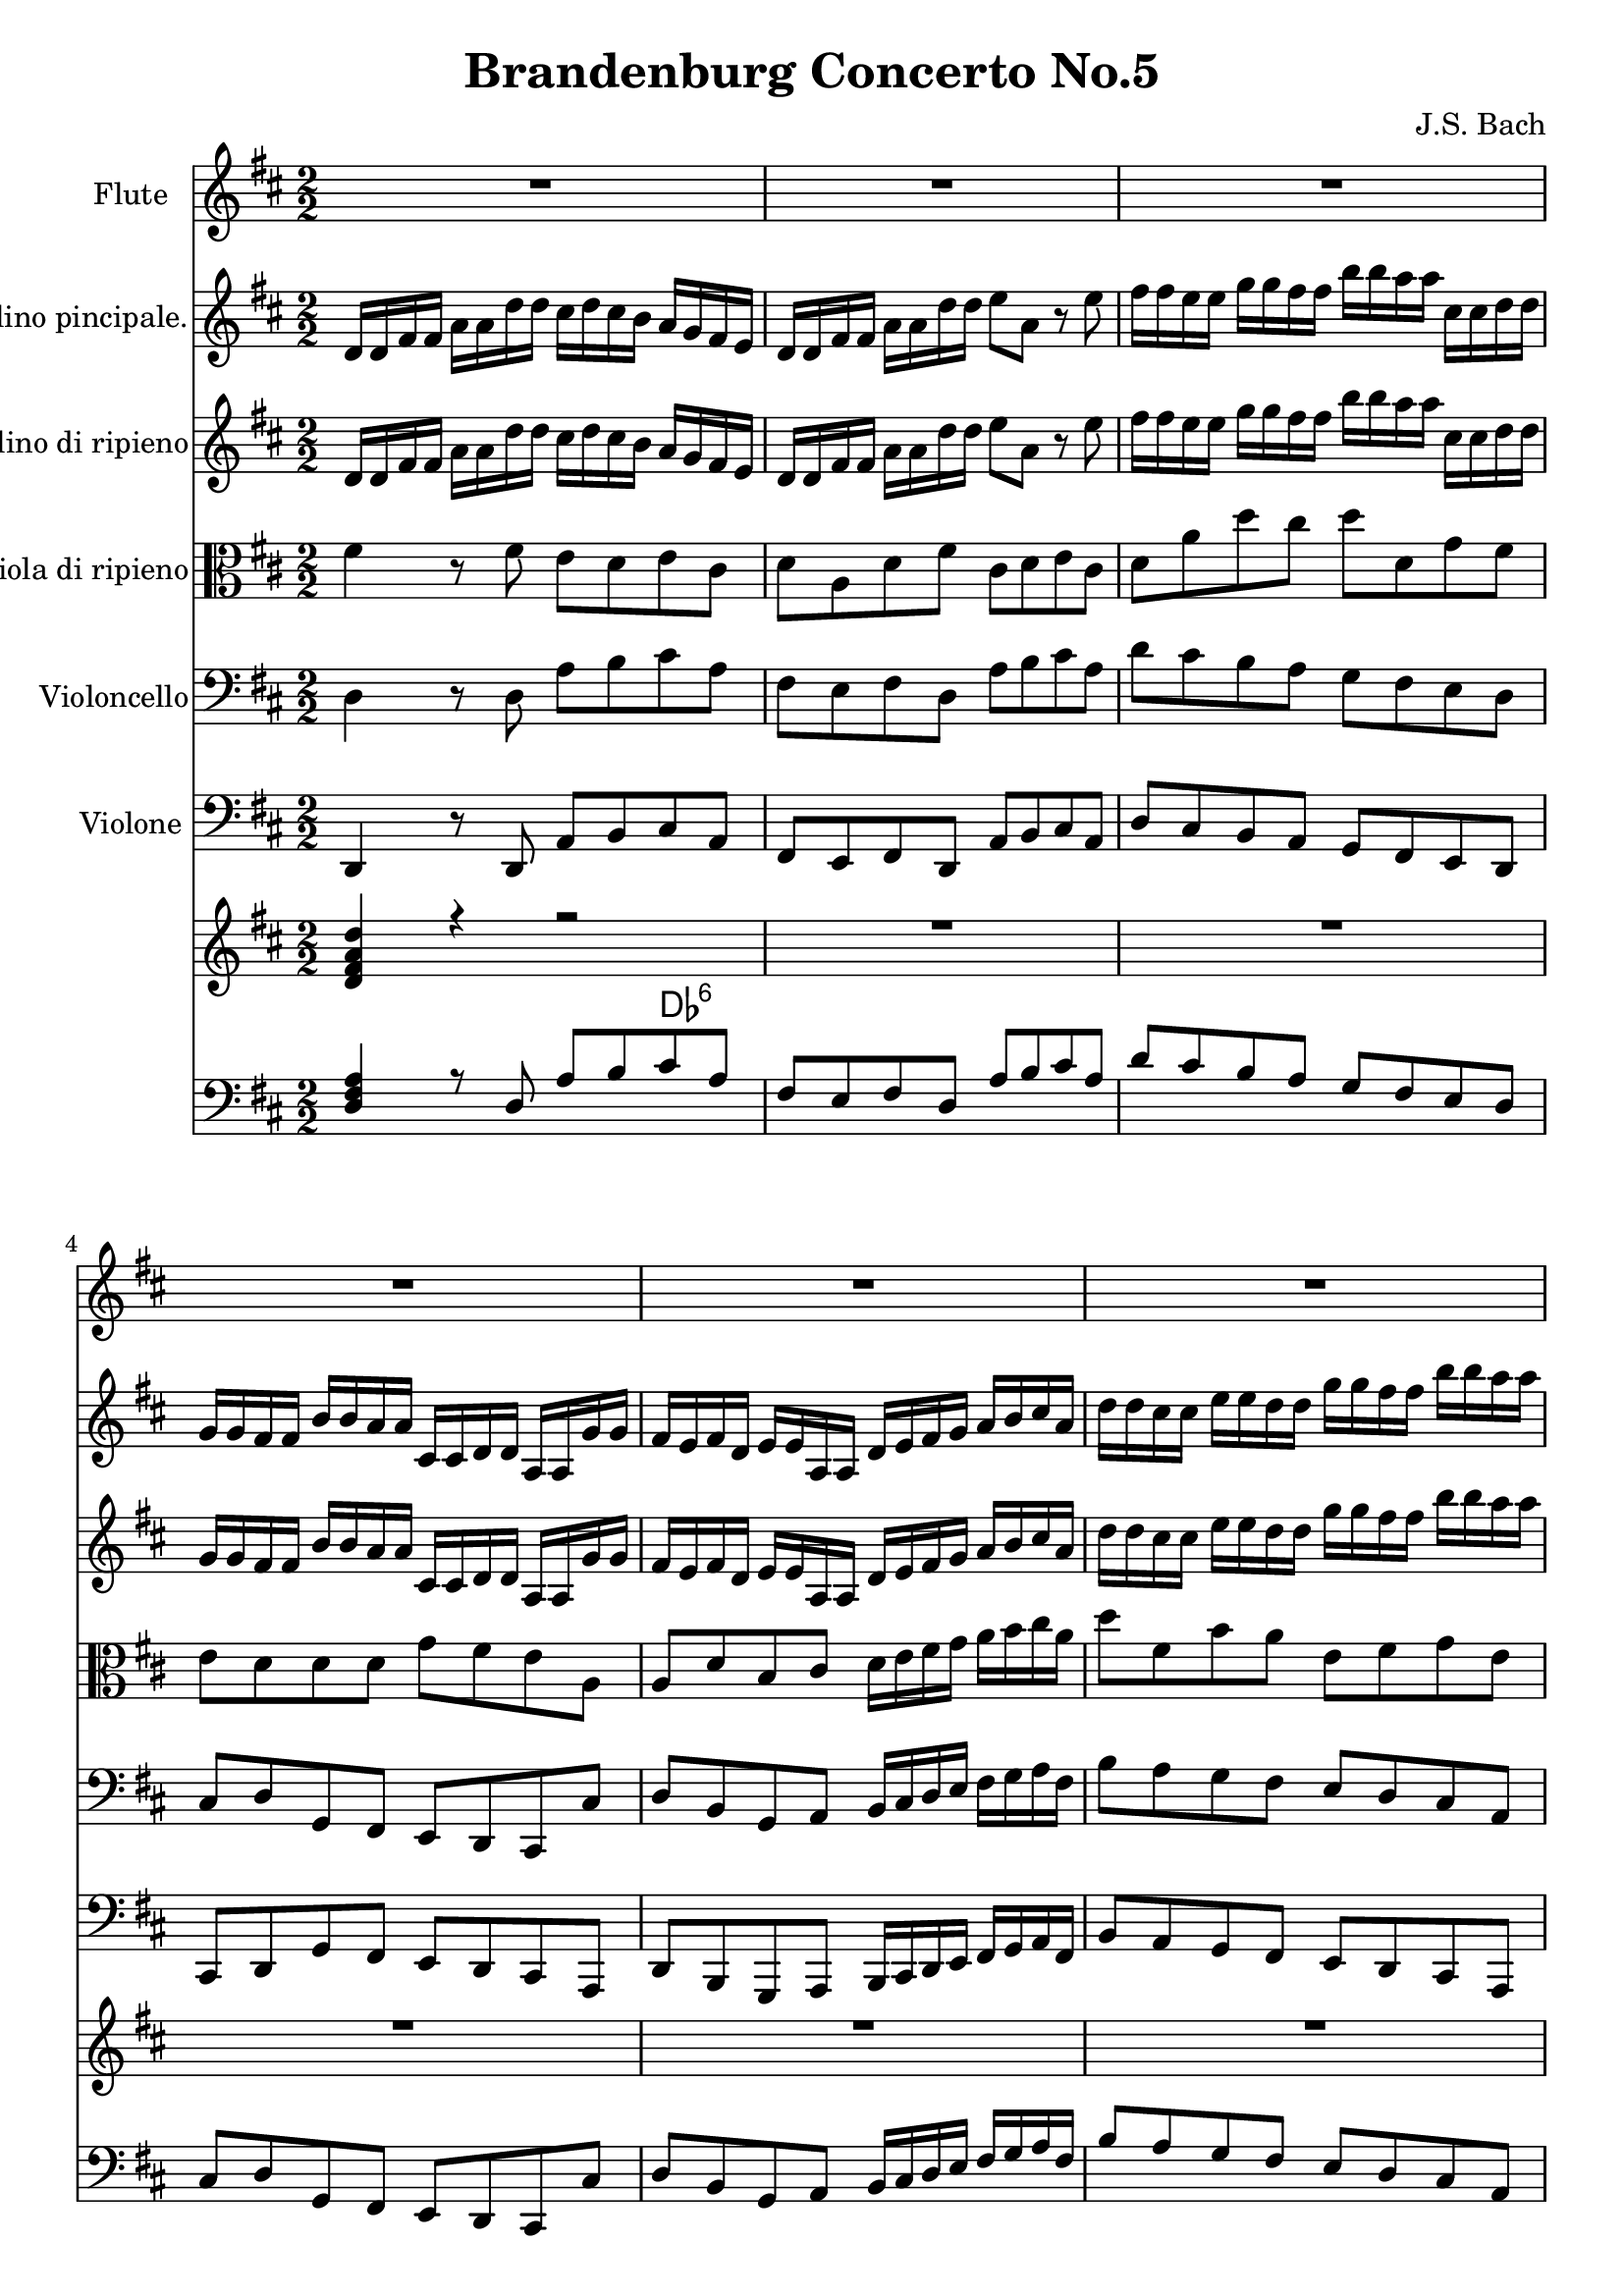 
\version "2.18.2"
% automatically converted by musicxml2ly from original_musicxml/JSB_BWV1050_1.xml

\header {
    encodingsoftware = "Finale for Windows"
    composer = "J.S. Bach"
    title = "Brandenburg Concerto No.5"
    }

\layout {
    \context { \Score
        skipBars = ##t
        autoBeaming = ##f
        }
    }
PartPOneVoiceOne =  \relative d'' {
    \clef "treble" \key d \major \numericTimeSignature\time 2/2 | % 1
    R1*3 \break | % 4
    R1*3 \break | % 7
    R1*2 | % 9
    r8 ^\markup{ \bold {Allegro} } d8 [ cis8 b8 ] a2 ~ \break |
    \barNumberCheck #10
    a8 [ b'8 a8 g8 ] fis16 [ g16 ] a4 g16 [ fis16 ] | % 11
    e8 [ a,8 ] r2 r4 | % 12
    r8 fis'8 [ e8 d8 ] cis4 r8 cis8 \break | % 13
    fis8 [ a,8 ] d16 [ e16 fis16 g16 ] a8 [ a,8 ] r4 | % 14
    r8 \once \override TupletBracket #'stencil = ##f
    \times 2/3  {
        fis'16 [ e16 fis16 ] }
    \once \override TupletBracket #'stencil = ##f
    \times 2/3  {
        gis16 [ fis16 gis16 ] }
    \once \override TupletBracket #'stencil = ##f
    \times 2/3  {
        a16 [ gis16 a16 ] }
    b2 ~ | % 15
    b8 [ \times 2/3 {
        e,16 d16 e16 ] }
    \once \override TupletBracket #'stencil = ##f
    \times 2/3  {
        fis16 [ e16 fis16 ] }
    \once \override TupletBracket #'stencil = ##f
    \times 2/3  {
        gis16 [ fis16 gis16 ] }
    a2 ~ \break | % 16
    a8 [ \once \override TupletBracket #'stencil = ##f
    \times 2/3  {
        d,16 cis16 d16 ] }
    \once \override TupletBracket #'stencil = ##f
    \times 2/3  {
        e16 [ d16 e16 ] }
    \once \override TupletBracket #'stencil = ##f
    \times 2/3  {
        fis16 [ e16 fis16 ] }
    gis,8 [ fis'8 e8 d8 ] | % 17
    cis8 [ b16 a16 ] e'4 ~ e16 [ d16 cis16 d16 ] b'8 [ a8 ] | % 18
    gis8 [ fis16 e16 ] a4 ~ a8. [ b16 ] gis8. [ a16 ] \break | % 19
    a4 r4 r2 | \barNumberCheck #20
    r4 r4 r4 r8 b,8 | % 21
    cis8 [ b8 ] d8 [ cis8 ] fis4 r8 fis8 \break | % 22
    gis8 [ fis8 a8 gis8 ] b8 [ gis,8 ] cis4 ~ | % 23
    cis4 r4 cis8 [ fis,8 ] b4 ~ | % 24
    b4 r4 r16 d16 [ cis16 b16 ] a16 [ g16 fis16 e16 ] \break | % 25
    fis8 [ e8 g8 fis8 ] b4 r8 b8 | % 26
    cis8 [ b8 d8 cis8 ] e4 r8 d8 | % 27
    fis8 [ e8 g8 fis8 ] b8 [ a8 cis,8 d8 ] \break | % 28
    gis,8 [ a8 b8 cis8 ] d16 [ cis16 d16 e16 d16 fis16 e16 d16 ] | % 29
    cis4 r4 r2 | \barNumberCheck #30
    R1 \break | % 31
    R1 | % 32
    r4 a'2 g4 | % 33
    r4 g2 fis4 \break | % 34
    r4 fis2 e8 [ d8 ] | % 35
    cis4 cis'2 b8 [ a8 ] | % 36
    g2. fis8 [ e8 ] \break | % 37
    d2 r8 b8 e16 [ d16 cis16 b16 ] | % 38
    ais8 [ b8 ^\trill ] cis4 ~ cis8 [ b16 ais16 ] b4 | % 39
    r8 r16 cis16 ais8. [ b16 ] b4 r4 \break | \barNumberCheck #40
    R1*3 \break | % 43
    r8 d8 [ cis8 b8 ] ais4 r8 ais8 | % 44
    b16 [ cis16 d8 ~ ] d16 [ b16 cis16 d16 ] e4 r16 d16 [ cis16 d16 ] | % 45
    e8 [ d8 cis8 b8 ] a2 \break | % 46
    r8 b'8 [ a8 g8 ] fis16 [ g16 a8 ~ ] a16 [ fis16 g16 a16 ] | % 47
    b4 r8 b8 b16 ( [ g16 ) a8 ] r8 a8 | % 48
    a16 ( [ fis16 ) g8 ] r8 g8 g16 [ e16 fis16 g16 ] fis16 [ a16 g16 fis16
    ] \break | % 49
    e8 [ a8 r8 cis,8 ] d16 [ cis16 d16 e16 ] d16 [ fis16 e16 d16 ] |
    \barNumberCheck #50
    cis8 [ e8 ] a2. ~ | % 51
    a8 [ d,8 ] g2. ~ \break | % 52
    g16 [ b16 a16 g16 ] fis16 [ e16 d16 cis16 ] d8 ( [ cis8 ) e8 ( dis8
    ) ] | % 53
    g4 r8 gis8 ais8 ( [ gis8 ) b8 ( ais8 ) ] | % 54
    cis8 [ ais,8 ] d2. ~ \break | % 55
    d8 [ g,8 ] c2. ~ | % 56
    c16 [ e16 d16 c16 ] b16 [ a16 g16 fis16 ] g2 ~ | % 57
    g2 ~ g8 [ fis8 e8 d8 ] \break | % 58
    cis'4 ^\trill r4 r2 | % 59
    R1 | \barNumberCheck #60
    r2 r4 r8 a16 [ b16 ] \break | % 61
    c16 [ a16 b16 d16 ] cis16 [ a16 b16 cis16 ] d16 [ b16 cis16 e16 ] d16
    [ b16 cis16 d16 ] | % 62
    e16 [ cis16 d16 fis16 ] e16 [ cis16 d16 e16 ] fis8 ( [ e8 ) g8 ( fis8
    ) ] | % 63
    b8 ( [ a8 ) ] a2. ~ \break | % 64
    a16 [ gis16 a16 b16 ] gis8. ^\trill [ a16 ] a4 r4 | % 65
    r8 b,8 [ cis8 ( b8 ) ] d8 ( [ cis8 ) fis8 ( e8 ) ] | % 66
    a2 ~ a8 ( [ gis8 ) b8 ( a8 ) ] \break | % 67
    d8 [ cis8 ] b8 [ a16 ( gis16 ) ] a16 [ fis16 gis16 a16 ] fis4 ( | % 68
    fis16 ) [ e16 fis16 gis16 ] e16 [ gis16 fis16 gis16 ] a2 ~ | % 69
    a16 [ cis16 ( b16 a16 ] gis16 [ fis16 eis16 gis16 ) ] cis,2 ~ \break
    | \barNumberCheck #70
    cis16 [ e16 d16 cis16 ] b16 [ a16 gis16 b16 ] eis,4 r8 cis'8 | % 71
    cis8. ( [ d16 ) ] cis16 ( [ fis16 eis16 fis16 ) ] cis8. ( [ d16 ) ]
    cis16 ( [ fis16 eis16 fis16 ) ] | % 72
    d8 r8 d8 r8 d8 r8 d8 r8 \break | % 73
    b8. ( [ cis16 ) ] b16 ( [ fis'16 eis16 fis16 ) ] b,8. ( [ cis16 ) ]
    b16 ( [ fis'16 eis16 fis16 ) ] | % 74
    a,8 r8 cis8 r8 cis8 r8 cis8 r8 | % 75
    a8. ( [ b16 ) ] a16 ( [ fis'16 eis16 fis16 ) ] a,8. ( [ b16 ) ] a16
    ( [ fis'16 eis16 fis16 ) ] \break | % 76
    gis,8 r8 gis8 r8 gis8 r8 gis8 r8 | % 77
    e'8. ( [ fis16 ) ] e16 ( [ a16 gis16 a16 ) ] e8. ( [ fis16 ) ] e16 (
    [ a16 gis16 a16 ) ] | % 78
    fis8 r8 fis8 r8 fis8 r8 fis8 r8 \break | % 79
    d8. ( [ e16 ) ] d16 ( [ b'16 a16 b16 ) ] d,8. ( [ e16 ) ] d16 ( [ b'16
    a16 b16 ) ] | \barNumberCheck #80
    cis,8 r8 cis8 r8 cis8 r8 cis8 r8 | % 81
    r8 cis8 [ a8 fis8 ] r8 a'8 [ fis8 dis8 ] \break | % 82
    r8 fis8 [ dis8 b8 ] r8 dis8 [ b8 gis8 ] | % 83
    r8 b8 [ gis8 e8 ] r8 gis'8 [ e8 cis8 ] | % 84
    r8 e8 [ cis8 a8 ] r8 cis8 [ a8 fis8 ] \break | % 85
    r8 a8 [ fis8 d8 ] r8 fis'8 [ d8 b8 ] | % 86
    r8 d8 [ b8 gis8 ] r8 b8 [ gis8 e8 ] | % 87
    r8 gis'8 [ e8 cis8 ] r8 e8 [ cis8 a8 ] \break | % 88
    r8 cis8 [ a8 fis8 ] r8 a8 [ fis8 d8 ] | % 89
    r8 fis'8 [ d8 b8 ] r8 d8 [ b8 gis8 ] | \barNumberCheck #90
    r8 b8 [ gis8 e8 ] r8 gis'8 [ e8 cis8 ] \break | % 91
    r8 e8 [ cis8 a8 ] r8 cis8 [ a8 fis8 ] | % 92
    r8 a8 [ fis8 d8 ] r8 fis'8 [ d8 b8 ] | % 93
    gis4 r4 r2 \break | % 94
    a4 r4 r2 | % 95
    f'1 _\markup{ \bold\italic {pianissimo} } \startTrillSpan | % 96
    fis1 \break | % 97
    gis1 | % 98
    a1 ~ | % 99
    a1 \break | \barNumberCheck #100
    gis1 | % 101
    a4 r4 r2 | % 102
    r2 r16 b,16 [ cis16 _\markup{ \bold\italic {forte} } d16 ] e4 ~
    \break | % 103
    e4 d2 r16 cis16 [ d16 e16 ] | % 104
    fis16 [ fis,16 gis16 a16 ] b16 [ cis16 d16 b16 ] e16 [ e,16 fis16
    gis16 ] a4 ~ | % 105
    a4 gis4 a4 r16 a16 [ b16 cis16 ] \break | % 106
    d16 [ a16 b16 e16 ] d16 [ fis16 e16 d16 ] cis16 [ a16 b16 d16 ] cis16
    [ e16 d16 cis16 ] | % 107
    b16 [ g16 a16 bis16 ] b16 [ d16 cis16 b16 ] a16 [ fis16 g16 b16 ] a16
    [ cis16 b16 a16 ] | % 108
    g16 [ e16 fis16 a16 ] g16 [ b16 a16 g16 ] fis16 [ d16 e16 g16 ] fis16
    [ a16 g16 fis16 ] \break | % 109
    g16 [ e16 fis16 a16 ] g16 [ b16 a16 g16 ] fis16 [ d16 e16 g16 ] fis16
    [ a16 g16 fis16 ] | \barNumberCheck #110
    e4 r4 r2 | % 111
    r8 fis'8 [ e8 d8 ] cis4 r8 cis8 \break | % 112
    d8 [ a8 ] d16 [ e16 fis16 g16 ] a8 [ cis,8 d8 e8 ] | % 113
    fis8 [ d8 cis8 b8 ] a2 | % 114
    r8 b'8 [ a8 g8 ] fis16 [ g16 ] a4 g16 [ fis16 ] \break | % 115
    e8 [ a,8 ] r4 r8 \times 2/3 {
        fis'16 [ e16 fis16 ] }
    \times 2/3  {
        g16 [ fis16 g16 ] }
    \times 2/3  {
        a16 [ g16 a16 ] }
    | % 116
    b2 ~ b8 [ \times 2/3 {
        e,16 d16 e16 ] }
    \times 2/3  {
        fis16 [ e16 fis16 ] }
    \times 2/3  {
        g16 [ fis16 g16 ] }
    | % 117
    a2 ~ a8 [ \times 2/3 {
        d,16 cis16 d16 ] }
    \times 2/3  {
        e16 [ d16 e16 ] }
    \times 2/3  {
        fis16 [ e16 fis16 ] }
    \break | % 118
    g2 ~ g8 [ \times 2/3 {
        cis,16 b16 cis16 ] }
    \times 2/3  {
        d16 [ cis16 d16 ] }
    \times 2/3  {
        e16 [ d16 e16 ] }
    | % 119
    fis16 [ g16 a8 ^. ] r8 d,8 b'8 [ a8 ] g16 [ fis16 g8 ~ ] |
    \barNumberCheck #120
    g16 [ fis16 g16 e16 ] fis8 [ g8 ^\trill ] a8 [ b8 ] e,8. [ d16 ]
    \break | % 121
    d4 r4 r2 | % 122
    R1*2 \break | % 124
    R1*2 | % 126
    r8 a8 [ b8 ( a8 ) ] c8 ( [ b8 ) e8 ( d8 ) ] \break | % 127
    g2 ~ g8 ( [ fis8 ) a8 ( g8 ) ] | % 128
    c8 ( [ b8 ) a8 g16 fis16 ] g16 [ a16 fis16 g16 ] e8 ^\trill [ a,16 b16
    ] | % 129
    c16 [ a16 b16 d16 ] cis16 [ a16 b16 cis16 ] d16 [ b16 cis16 e16 ] d16
    [ b16 cis16 d16 ] \break | \barNumberCheck #130
    e16 [ cis16 d16 fis16 ] e16 [ cis16 d16 e16 ] fis8 ( [ e8 ) g8 ( fis8
    ) ] | % 131
    b8 ( [ a8 ) ] a2. ~ | % 132
    a4 g2 fis4 ~ \break | % 133
    fis4 e2 r16 d16 [ e16 fis16 ] | % 134
    g16 [ e16 fis16 a16 ] g16 [ b16 a16 g16 ] fis16 [ d16 e16 g16 ] fis16
    [ a16 g16 fis16 ] | % 135
    e16 [ cis16 d16 fis16 ] e16 [ g16 fis16 e16 ] fis16 [ d16 e16 g16 ]
    fis16 [ a16 g16 fis16 ] \break | % 136
    gis16 [ e16 fis16 a16 ] gis16 [ b16 a16 gis16 ] a4 r4 | % 137
    R1*2 \break | % 139
    r2 r4 r8 d,16 ( [ e16 ) ] | \barNumberCheck #140
    d4 r4 r8 e16 ( [ fis16 ) ] e4 \break | % 141
    r8 e16 ( [ fis16 ) ] e8 [ cis8 ] fis4 r8 fis16 ( [ g16 ) ] | % 142
    fis4 r4 r8 a16 ( [ b16 ) ] a4 \break | % 143
    r8 a16 ( [ b16 ) ] a8 [ c8 ] c16 ( [ a16 ) b8 ] r8 b8 | % 144
    b16 ( [ g16 ) a8 ] r8 a8 a16 ( [ fis16 ) g8 ] r8 g8 \break | % 145
    g16 [ e16 fis16 g16 ] fis16 [ a16 g16 fis16 ] e8 [ g8 ] r8 cis,8 | % 146
    d16 [ cis16 d16 e16 ] d16 [ fis16 e16 d16 ] cis8 [ a8 e'8 cis8 ]
    \break | % 147
    r4 fis8 _\markup{ \bold\italic {piano} } [ d8 ] r4 fis8 [ a8 ] | % 148
    r4 e8 [ cis8 ] r4 e8 [ a8 ] \break | % 149
    r4 d,8 [ b8 ] r4 d8 [ b'8 ] | \barNumberCheck #150
    r4 d,8 [ b8 ] r4 d8 [ b'8 ] \break | % 151
    a,8 ( [ cis8 ) ] d8 ( [ fis8 ) ] a,8 ( [ cis8 ) ] d8 ( [ fis8 ) ] | % 152
    R1 \break | % 153
    r2 d2 | % 154
    cis4 r4 r2 \break | % 155
    R1*2 \break | % 157
    R1*3 \break | \barNumberCheck #160
    R1*3 \break | % 163
    R1*3 \break | % 166
    R1*3 \break | % 169
    R1*3 \break | % 172
    R1*3 \break | % 175
    R1*3 \break | % 178
    R1*3 \break | % 181
    R1*3 \break | % 184
    R1*3 \break | % 187
    R1*3 \break | \barNumberCheck #190
    R1*3 \break | % 193
    R1*3 \break | % 196
    R1*2 \break | % 198
    R1*2 \break | \barNumberCheck #200
    R1*2 \break | % 202
    R1*2 \break | % 204
    R1*2 \break | % 206
    R1*2 \break | % 208
    R1*2 \break | \barNumberCheck #210
    R1*3 \break | % 213
    R1*3 \break | % 216
    R1*3 \break | % 219
    R1*3 \break | % 222
    R1*3 \break | % 225
    R1*3 \bar "|."
    }

PartPTwoVoiceOne =  \relative d' {
    \clef "treble" \key d \major \numericTimeSignature\time 2/2 d16 [ d16
    fis16 fis16 ] a16 [ a16 d16 d16 ] cis16 [ d16 cis16 b16 ] a16 [ g16
    fis16 e16 ] | % 2
    d16 [ d16 fis16 fis16 ] a16 [ a16 d16 d16 ] e8 [ a,8 ] r8 e'8 | % 3
    fis16 [ fis16 e16 e16 ] g16 [ g16 fis16 fis16 ] b16 [ b16 a16 a16 ]
    cis,16 [ cis16 d16 d16 ] \break | % 4
    g,16 [ g16 fis16 fis16 ] b16 [ b16 a16 a16 ] cis,16 [ cis16 d16 d16
    ] a16 [ a16 g'16 g16 ] | % 5
    fis16 [ e16 fis16 d16 ] e16 [ e16 a,16 a16 ] d16 [ e16 fis16 g16 ] a16
    [ b16 cis16 a16 ] | % 6
    d16 [ d16 cis16 cis16 ] e16 [ e16 d16 d16 ] g16 [ g16 fis16 fis16 ]
    b16 [ b16 a16 a16 ] \break | % 7
    g16 ( [ fis16 ) e16 ( d16 ) ] e8 [ a,16 b16 ] c16 [ a16 b16 d16 ]
    cis16 [ e16 a,16 g16 ] | % 8
    fis16 [ d16 e16 g16 ] fis16 [ a16 d,16 cis16 ] b16 [ g'16 fis16 e16
    ] e8. [ d16 ] | % 9
    d4 r4 r8 fis'8 e8 [ d8 ] \break | \barNumberCheck #10
    cis4 r8 cis8 d8 [ a8 ] d16 [ e16 fis16 g16 ] | % 11
    a8 [ cis,8 d8 e8 ] fis8 [ d8 cis8 b8 ] | % 12
    a2 ~ a8 [ b'8 a8 g8 ] \break | % 13
    fis16 [ g16 ] a4 g16 [ fis16 ] e8 [ \times 2/3 {
        cis16 b16 cis16 ] }
    \times 2/3  {
        d16 [ cis16 d16 ] }
    \times 2/3  {
        e16 [ d16 e16 ] }
    | % 14
    fis2 ~ fis8 [ \once \override TupletBracket #'stencil = ##f
    \times 2/3  {
        b,16 a16 b16 ] }
    \once \override TupletBracket #'stencil = ##f
    \times 2/3  {
        cis16 [ b16 cis16 ] }
    \once \override TupletBracket #'stencil = ##f
    \times 2/3  {
        d16 [ cis16 d16 ] }
    | % 15
    e2 ~ e8 [ \times 2/3 {
        a,16 gis16 a16 ] }
    \times 2/3  {
        b16 [ a16 b16 ] }
    \times 2/3  {
        cis16 [ b16 cis16 ] }
    \break | % 16
    d2 ~ d8 [ \once \override TupletBracket #'stencil = ##f
    \times 2/3  {
        gis,16 fis16 gis16 ] }
    \once \override TupletBracket #'stencil = ##f
    \times 2/3  {
        a16 [ gis16 a16 ] }
    \once \override TupletBracket #'stencil = ##f
    \times 2/3  {
        b16 [ a16 b16 ] }
    | % 17
    e,4 r8 a8 fis'8 [ e8 ] d16 [ cis16 d8 ~ ] | % 18
    d16 [ cis16 d16 b16 ] cis8 [ d8 ] e8. [ fis16 ] b,8. [ a16 ] \break
    | % 19
    a4 r4 r2 | \barNumberCheck #20
    r2 r8 b8 e4 ~ | % 21
    e4 r4 r8 a,8 d4 ~ \break | % 22
    d4 r4 d16 [ fis16 e16 d16 ] cis16 [ b16 a16 gis16 ] | % 23
    a8 [ gis8 b8 ais8 ] d4 r8 dis8 | % 24
    eis8 [ dis8 fis8 eis8 ] gis8 [ eis,8 ] a4 ~ \break | % 25
    a4 r4 r8 d,8 g4 ~ | % 26
    g4 r4 r16 b16 [ a16 g16 ] fis16 [ e16 d16 cis16 ] | % 27
    d2. r4 \break | % 28
    d8 [ cis8 b8 a8 ] gis4 r8 b'8 | % 29
    cis16 [ cis16 b16 b16 ] d16 [ d16 cis16 cis16 ] fis16 [ fis16 e16 e16
    ] gis,16 [ gis16 a16 a16 ] | \barNumberCheck #30
    d,16 [ d16 cis16 cis16 ] fis16 [ fis16 e16 e16 ] gis,16 [ gis16 a16
    a16 ] d16 [ d16 b'16 b16 ] \break | % 31
    cis,16 [ cis16 a'16 a16 ] b,16 [ b16 gis'16 gis16 ] a4 e'4 _\markup{
        \bold\italic {piano} } ~ | % 32
    e4 d4 r4 d4 ~ | % 33
    d4 cis4 r4 cis4 ~ \break | % 34
    cis4 b4 r4 g'4 ~ | % 35
    g4 fis8 [ e8 ] d2 ~ | % 36
    d4 cis8 [ b8 ] ais2 ^\trill \break | % 37
    b8 [ fis'8 b8 a8 ] g2 | % 38
    r8 g8 [ fis8 e8 ] d8 [ e8 fis8 g8 ] | % 39
    d8. [ e16 ] cis8. [ b16 ] b8 d,16 [ e16 _\markup{ \bold\italic
        {forte} } ] fis16 [ gis16 ais16 fis16 ] \break | \barNumberCheck
    #40
    b16 [ b16 ais16 ais16 ] d16 [ d16 cis16 cis16 ] e16 [ e16 dis16 dis16
    ] g16 [ g16 fis16 fis16 ] | % 41
    ais16 [ ais16 b16 b16 ] eis,16 [ eis16 fis16 fis16 ] e16 [ d16 cis16
    b16 ] d16 [ cis16 b16 ais16 ] | % 42
    b4 r4 r8 b8 [ ais8 gis8 ] \break | % 43
    fis2 r8 g'8 [ fis8 e8 ] | % 44
    d16 [ e16 fis8 ~ ] fis16 [ d16 e16 fis16 ] g4 r16 fis16 [ e16 fis16
    ] | % 45
    g2 r8 fis8 [ e8 d8 ] \break | % 46
    cis4 r8 cis8 d16 [ e16 fis8 ~ ] fis16 [ d16 e16 fis16 ] | % 47
    g4 r8 g8 g16 ( [ e16 ) fis8 ] r8 fis8 | % 48
    fis16 ( [ d16 ) e8 ] r8 e8 e16 [ cis16 d16 e16 ] d16 [ fis16 e16 d16
    ] \break | % 49
    cis8 [ a8 r8 e8 ] fis16 [ e16 fis16 g16 ] fis16 [ a16 g16 fis16 ] |
    \barNumberCheck #50
    e4 r8 e8 fis8 ( [ e8 ) g8 ( fis8 ) ] | % 51
    b4 r8 b8 cis8 ( [ b8 ) d8 ( cis8 ) ] \break | % 52
    e8 [ a,8 ] fis'2. ~ | % 53
    fis8 [ b,8 ] e2. ~ | % 54
    e16 [ g16 fis16 e16 d16 bis16 b16 a16 ] b8 ( [ a8 ) c8 ~ b8 ] \break
    | % 55
    e4 r8 e8 fis8 ( [ e8 ) g8 ( fis8 ) ] | % 56
    a4 r8 a,8 b8 ( [ a8 ) c8 ( b8 ) ] | % 57
    e8 ( [ d8 ) fis,8 ( g8 ) ] cis,8 [ d8 e8 fis8 ] \break | % 58
    g16 [ fis16 e16 fis16 ] g16 [ b16 a16 g16 ] fis16 [ fis16 a16 a16 ]
    d16 [ d16 fis16 fis16 ] | % 59
    b16 [ b16 a16 a16 ] cis,16 [ cis16 d16 d16 ] g,16 [ g16 fis16 fis16
    ] b16 [ b16 a16 a16 ] | \barNumberCheck #60
    cis,16 [ cis16 d16 d16 ] a16 [ a16 g'16 g16 ] fis16 [ e16 fis16 d16
    ] e16 [ e16 a,16 a16 ] \break | % 61
    d8 r8 r4 r8 e8 [ fis8 ( e8 ) ] | % 62
    g8 ( [ fis8 ) b8 ( a8 ) ] d2 ~ | % 63
    d8 ( [ cis8 ) e8 ( d8 ) ] g8 ( [ fis8 ) ] e8 [ d16 cis16 ] \break | % 64
    d16 [ e16 cis16 d16 ] b8 ^\trill [ e,16 fis16 ] g16 [ e16 fis16 a16
    ] gis16 [ e16 fis16 gis16 ] | % 65
    a16 [ fis16 gis16 b16 ] a16 [ fis16 gis16 a16 ] b16 [ gis16 a16 cis16
    ] b16 [ gis16 a16 b16 ] | % 66
    cis8 ( [ b8 ) d8 ( cis8 ) ] fis8 ( [ e8 ) ] e4 ~ \break | % 67
    e2 ~ e16 [ dis16 e16 fis16 ] dis16 [ fis16 e16 fis16 ] | % 68
    gis2 ~ gis16 [ fis16 gis16 a16 ] fis16 [ a16 gis16 a16 ] | % 69
    b2 ~ b16 [ d16 ( cis16 b16 ] a16 [ gis16 fis16 a16 ) ] \break |
    \barNumberCheck #70
    d,2 ~ d16 [ cis16 b16 d16 ] cis16 [ b16 a16 gis16 ] | % 71
    a8 r8 fis'8 r8 fis8 r8 fis8 r8 | % 72
    a,8. ( [ b16 ) ] a16 ( [ d16 cis16 d16 ) ] a8. ( [ b16 ) ] a16 ( [ d16
    cis16 d16 ) ] \break | % 73
    eis,8 r8 eis8 r8 eis8 r8 eis8 r8 | % 74
    a8. ( [ b16 ) ] a16 ( [ fis'16 eis16 fis16 ) ] a,8. ( [ b16 ) ] a16
    ( [ fis'16 eis16 fis16 ) ] | % 75
    d8 r8 d8 r8 d8 r8 d8 r8 \break | % 76
    d8. ( [ e16 ) ] d16 ( [ b'16 a16 b16 ) ] d,8. ( [ e16 ) ] d16 ( [ b'16
    a16 b16 ) ] | % 77
    cis,8 r8 a'8 r8 a8 r8 a8 r8 | % 78
    d,8. ( [ e16 ) ] d16 ( [ fis16 e16 fis16 ) ] d8. ( [ e16 ) ] d16 ( [
    fis16 e16 fis16 ) ] \break | % 79
    b,8 r8 b8 r8 b8 r8 b8 r8 | \barNumberCheck #80
    e8. ( [ fis16 ) ] e16 ( [ a16 gis16 a16 ) ] e8. ( [ fis16 ) ] e16 (
    [ a16 gis16 a16 ) ] | % 81
    cis,8 [ a8 r8 a'8 ] fis8 [ dis8 r8 fis8 ] \break | % 82
    dis8 [ b8 ] r8 dis8 b8 [ gis8 ] r8 b8 | % 83
    gis8 [ e8 ] r8 gis'8 e8 [ cis8 ] r8 e8 | % 84
    cis8 [ a8 ] r8 cis8 a8 [ fis8 ] r8 a8 \break | % 85
    fis8 [ d8 ] r8 fis'8 d8 [ b8 ] r8 d8 | % 86
    b8 [ gis8 ] r8 b8 gis8 [ e8 ] r8 gis8 | % 87
    e8 [ cis8 ] r8 e'8 cis8 [ a8 ] r8 cis8 \break | % 88
    a8 [ fis8 ] r8 a8 fis8 [ d8 ] r8 fis8 | % 89
    d8 [ b8 ] r8 d'8 b8 [ gis8 ] r8 b8 | \barNumberCheck #90
    gis8 [ e8 ] r8 gis8 e8 [ cis8 ] r8 e8 \break | % 91
    cis8 [ a8 ] r8 cis'8 a8 [ fis8 ] r8 a8 | % 92
    fis8 [ d8 ] r8 fis8 d8 [ b8 ] r8 d8 | % 93
    d4 r4 r2 \break | % 94
    cis4 r4 r2 | % 95
    d'1 _\markup{ \bold\italic {pianissimo} } \startTrillSpan | % 96
    dis1 \break | % 97
    d1 | % 98
    c1 | % 99
    b1 ~ \break | \barNumberCheck #100
    b1 | % 101
    a16 _\markup{ \bold\italic {forte} } [ a16 cis16 cis16 ] e16 [ e16 a16
    a16 ] gis16 [ a16 gis16 fis16 ] e16 [ d16 cis16 b16 ] | % 102
    a16 [ a16 cis16 cis16 ] e16 [ e16 a16 a16 ] b8 [ e,8 ] r16 e16 [ fis16
    gis16 ] \break | % 103
    a16 [ a,16 b16 cis16 ] d16 [ e16 fis16 d16 ] gis16 [ gis,16 a16 b16
    ] cis4 ~ | % 104
    cis4 b2 r16 a16 [ b16 cis16 ] | % 105
    d16 [ b16 cis16 e16 ] d16 [ fis16 e16 d16 ] cis16 [ e16 fis16 g16 ]
    a4 ~ \break | % 106
    a4 g2 fis4 ~ | % 107
    fis4 e2 d4 ~ | % 108
    d4 cis8. ^\trill [ b32 cis32 ] d16 [ b16 cis16 e16 d16 fis16 e16 d16
    ] \break | % 109
    e16 [ cis16 d16 fis16 ] e16 [ g16 fis16 e16 ] d16 [ b16 cis16 e16 ]
    d16 [ fis16 e16 d16 ] | \barNumberCheck #110
    cis8 [ a8 ] r4 r8 d8 [ cis8 b8 ] | % 111
    a2 r8 b'8 [ a8 g8 ] \break | % 112
    fis16 [ g16 ] a4 g16 [ fis16 ] e8 [ a,8 ] r4 | % 113
    r2 r8 fis'8 [ e8 d8 ] | % 114
    cis4 r8 cis8 d8 [ a8 ] d16 [ e16 fis16 g16 ] \break | % 115
    a8 [ \times 2/3 {
        cis,16 b16 cis16 ] }
    \times 2/3  {
        d16 [ cis16 d16 ] }
    \times 2/3  {
        e16 [ d16 e16 ] }
    fis2 ~ | % 116
    fis8 [ \times 2/3 {
        b,16 a16 b16 ] }
    \times 2/3  {
        cis16 [ b16 cis16 ] }
    \times 2/3  {
        d16 [ cis16 d16 ] }
    e2 ~ | % 117
    e8 [ \times 2/3 {
        a,16 g16 a16 ] }
    \times 2/3  {
        b16 [ a16 b16 ] }
    \times 2/3  {
        cis16 [ b16 cis16 ] }
    d2 ~ \break | % 118
    d8 [ \times 2/3 {
        g,16 fis16 g16 ] }
    \times 2/3  {
        a16 [ g16 a16 ] }
    \times 2/3  {
        b16 [ a16 b16 ] }
    cis,8 [ b'8 a8 g8 ] | % 119
    fis8 [ e16 d16 ] a'4 r16 g16 [ fis16 g16 ] e'8 ^. [ d8 ^. ] |
    \barNumberCheck #120
    cis8 [ b16 a16 ] d4 ~ d8. [ e16 ] cis8. ^\trill [ d16 ] \break | % 121
    d16 d,16 [ fis16 fis16 ] a16 [ a16 d16 d16 ] cis16 [ d16 cis16 b16 ]
    a16 [ g16 fis16 e16 ] | % 122
    d16 [ d16 fis16 fis16 ] a16 [ a16 d16 d16 ] e8 [ a,8 r8 e'8 ] | % 123
    fis16 [ fis16 e16 e16 ] g16 [ g16 fis16 fis16 ] b16 [ b16 a16 a16 ]
    cis,16 [ cis16 d16 d16 ] \break | % 124
    g,16 [ g16 fis16 fis16 ] b16 [ b16 a16 a16 ] cis,16 [ cis16 d16 d16
    ] a16 [ a16 g'16 g16 ] | % 125
    fis16 [ e16 fis16 d16 ] e8 [ e8 ] fis16 [ d16 e16 g16 ] fis16 [ d16
    e16 fis16 ] | % 126
    g16 [ e16 fis16 a16 ] g16 [ e16 fis16 g16 ] a16 [ fis16 g16 b16 ] a16
    [ fis16 g16 a16 ] \break | % 127
    b8 ( [ a8 ) c8 ( b8 ) ] e8 ( [ d8 ) ] d4 ~ | % 128
    d2 ~ d16 [ cis16 d16 e16 ] cis8. [ d16 ] | % 129
    d4 r4 r8 e,8 [ fis8 ( e8 ) ] \break | \barNumberCheck #130
    g8 ( [ fis8 ) b8 ( a8 ) ] d2 ~ | % 131
    d8 ( [ cis8 ) e8 ( d8 ) ] g8 ( [ fis8 ) ] e8 [ d16 cis16 ] | % 132
    d16 [ e16 cis16 d16 ] b16 [ e16 fis16 g16 ] a16 [ a,16 b16 cis16 ] d16
    [ fis16 g16 a16 ] \break | % 133
    b16 [ b,16 cis16 d16 ] e16 [ fis16 g16 e16 ] a16 [ a,16 b16 cis16 ]
    d4 ~ | % 134
    d4 cis4 d8 [ a8 ] d16 [ fis16 e16 d16 ] | % 135
    e16 [ a,16 b16 d16 ] cis16 [ e16 d16 cis16 ] d16 [ b16 cis16 e16 ] d16
    [ cis16 b16 a16 ] \break | % 136
    b16 [ gis16 a16 cis16 ] b16 [ d16 cis16 b16 ] cis16 [ b16 cis16 d16
    ] e16 [ fis16 g16 e16 ] | % 137
    fis16 [ fis16 e16 e16 ] g16 [ g16 fis16 fis16 ] b16 [ b16 a16 a16 ]
    cis,16 [ cis16 d16 d16 ] | % 138
    g,16 [ g16 fis16 fis16 ] b16 [ b16 a16 a16 ] cis,16 [ cis16 d16 d16
    ] a16 [ a16 g'16 g16 ] \break | % 139
    fis16 [ e16 fis16 d16 ] e16 [ e16 a,16 a16 ] d8 d'16 ( [ e16 ) ] d4
    | \barNumberCheck #140
    r8 d16 ( [ e16 ) ] d8 [ b8 ] e4 r8 e16 ( [ fis16 ) ] \break | % 141
    e4 r4 r8 fis16 ( [ g16 ) ] fis4 | % 142
    r8 fis16 ( [ g16 ) ] fis8 [ d8 ] a'4 r8 a16 ( [ b16 ) ] \break | % 143
    a4 r8 a8 a16 ( [ fis16 ) g8 ] r8 g8 | % 144
    g16 ( [ e16 ) fis8 ] r8 fis8 fis16 ( [ d16 ) e8 ] r8 e8 \break | % 145
    e16 [ cis16 d16 e16 ] d16 [ fis16 e16 d16 ] cis8 [ e8 ] r8 e,8 | % 146
    fis16 [ e16 fis16 g16 ] fis16 [ a16 g16 fis16 ] e8 [ e'8 cis8 a8 ]
    \break | % 147
    fis'8 _\markup{ \bold\italic {piano} } [ d8 ] r4 fis8 [ a8 ] r4 | % 148
    e8 [ cis8 ] r4 e8 [ a8 ] r4 \break | % 149
    d,8 [ b8 ] r4 d8 [ b'8 ] r4 | \barNumberCheck #150
    d,8 [ b8 ] r4 d8 [ b'8 ] r4 \break | % 151
    e,,8 ( [ g8 ) ] a8 ( [ d8 ) ] e,8 ( [ g8 ) ] a8 ( [ d8 ) ] | % 152
    r2 e,2 \break | % 153
    fis2 gis2 | % 154
    a4 r4 r2 \break | % 155
    R1*2 \break | % 157
    R1*3 \break | \barNumberCheck #160
    R1*3 \break | % 163
    R1*3 \break | % 166
    R1*3 \break | % 169
    R1*3 \break | % 172
    R1*3 \break | % 175
    R1*3 \break | % 178
    R1*3 \break | % 181
    R1*3 \break | % 184
    R1*3 \break | % 187
    R1*3 \break | \barNumberCheck #190
    R1*3 \break | % 193
    R1*3 \break | % 196
    R1*2 \break | % 198
    R1*2 \break | \barNumberCheck #200
    R1*2 \break | % 202
    R1*2 \break | % 204
    R1*2 \break | % 206
    R1*2 \break | % 208
    R1*2 \break | \barNumberCheck #210
    R1*3 \break | % 213
    R1*3 \break | % 216
    R1*3 \break | % 219
    d,16 [ d16 fis16 fis16 ] a16 [ a16 d16 d16 ] cis16 [ d16 cis16 b16 ]
    a16 [ g16 fis16 e16 ] | \barNumberCheck #220
    d16 [ d16 fis16 fis16 a16 a16 d16 d16 ] e8 [ a,8 r8 e'8 ] | % 221
    fis16 [ fis16 e16 e16 ] g16 [ g16 fis16 fis16 ] b16 [ b16 a16 a16 ]
    cis,16 [ cis16 d16 d16 ] \break | % 222
    g,16 [ g16 fis16 fis16 ] b16 [ b16 a16 a16 ] cis,16 [ cis16 d16 d16
    ] a16 [ a16 g'16 g16 ] | % 223
    fis16 [ e16 fis16 d16 ] e16 [ e16 a,16 a16 ] d16 [ e16 fis16 g16 ] a16
    [ b16 cis16 a16 ] | % 224
    d16 [ d16 cis16 cis16 ] e16 [ e16 d16 d16 ] g16 [ g16 fis16 fis16 ]
    b16 [ b16 a16 a16 ] \break | % 225
    g16 [ fis16 e16 d16 ] e8 [ a,16 b16 ] cis16 [ a16 b16 d16 ] cis16 [
    e16 a,16 g16 ] | % 226
    fis16 [ d16 e16 g16 ] fis16 [ a16 d,16 cis16 ] b16 [ g'16 fis16 e16
    ] e8. [ d16 ] | % 227
    d4 r4 r2 \fermata \fermata \bar "|."
    }

PartPThreeVoiceOne =  \relative d' {
    \clef "treble" \key d \major \numericTimeSignature\time 2/2 d16 [ d16
    fis16 fis16 ] a16 [ a16 d16 d16 ] cis16 [ d16 cis16 b16 ] a16 [ g16
    fis16 e16 ] | % 2
    d16 [ d16 fis16 fis16 ] a16 [ a16 d16 d16 ] e8 [ a,8 ] r8 e'8 | % 3
    fis16 [ fis16 e16 e16 ] g16 [ g16 fis16 fis16 ] b16 [ b16 a16 a16 ]
    cis,16 [ cis16 d16 d16 ] \break | % 4
    g,16 [ g16 fis16 fis16 ] b16 [ b16 a16 a16 ] cis,16 [ cis16 d16 d16
    ] a16 [ a16 g'16 g16 ] | % 5
    fis16 [ e16 fis16 d16 ] e16 [ e16 a,16 a16 ] d16 [ e16 fis16 g16 ] a16
    [ b16 cis16 a16 ] | % 6
    d16 [ d16 cis16 cis16 ] e16 [ e16 d16 d16 ] g16 [ g16 fis16 fis16 ]
    b16 [ b16 a16 a16 ] \break | % 7
    g16 ( [ fis16 ) e16 ( d16 ) ] e8 [ a,16 b16 ] c16 [ a16 b16 d16 ]
    cis16 [ e16 a,16 g16 ] | % 8
    fis16 [ d16 e16 g16 ] fis16 [ a16 d,16 cis16 ] b16 [ g'16 fis16 e16
    ] e8. [ d16 ] | % 9
    d4 r4 r2 \break | \barNumberCheck #10
    r2 d16 _\markup{ \bold\italic {piano} } [ d16 fis16 fis16 ] a16 [ a16
    d16 d16 ] | % 11
    cis16 [ d16 cis16 b16 ] a16 [ g16 fis16 e16 ] d4 r4 | % 12
    R1 \break | % 13
    d16 _\markup{ \bold\italic {piano} } [ d16 fis16 fis16 ] a16 [ a16 d16
    d16 ] e8 [ a,8 ] r4 | % 14
    R1*2 \break | % 16
    R1*3 \break | % 19
    a,16 _\markup{ \bold\italic {forte} } [ a16 cis16 cis16 ] e16 [ e16
    a16 a16 ] gis16 [ a16 gis16 fis16 ] e16 [ d16 cis16 b16 ] |
    \barNumberCheck #20
    a16 [ a16 cis16 cis16 e16 e16 a16 a16 ] b8 [ e,8 ] r8 e'8 _\markup{
        \bold\italic {pianissimo} } | % 21
    cis8 r8 r8 a'8 fis4 r8 fis8 \break | % 22
    d4 r4 r8 b8 [ cis8 b8 ] | % 23
    a4 r8 fis'8 d4 r8 fis8 | % 24
    b,4 r4 r8 gis8 [ a8 g8 ] \break | % 25
    fis4 r8 d'8 b4 r8 d8 | % 26
    cis4 r4 r8 e8 [ fis8 g8 ] | % 27
    fis4 r4 r2 \break | % 28
    r4 r4 r4 r8 b,8 _\markup{ \bold\italic {forte} } | % 29
    cis16 [ cis16 b16 b16 ] d16 [ d16 cis16 cis16 ] fis16 [ fis16 e16 e16
    ] gis,16 [ gis16 a16 a16 ] | \barNumberCheck #30
    d,16 [ d16 cis16 cis16 ] fis16 [ fis16 e16 e16 ] gis,16 [ gis16 a16
    a16 ] d16 [ d16 b'16 b16 ] \break | % 31
    cis,16 [ cis16 a'16 a16 ] b,16 [ b16 gis'16 gis16 ] a4 r4 | % 32
    r4 r8 a8 _\markup{ \bold\italic {pianissimo} } b8 [ bis8 ] d4 | % 33
    r4 r8 e8 ais,8 [ cis16 b16 ] cis4 \break | % 34
    r4 r8 fis,8 g8 [ b8 ] e,4 | % 35
    e16 [ e16 ais16 ais16 ] cis16 [ cis16 fis16 fis16 ] d8 [ b8 ] r4 | % 36
    e,16 [ e16 g16 g16 b16 b16 e16 e16 ] cis8 [ e,8 ] r4 \break | % 37
    b16 [ b16 d16 d16 ] fis16 [ fis16 b16 b16 ] e,16 [ e16 g16 g16 ] b16
    [ b16 e16 e16 ] | % 38
    cis,4 r4 r2 | % 39
    r2 b16 _\markup{ \bold\italic {forte} } [ cis16 d16 e16 ] fis16 [
    gis16 ais16 fis16 ] \break | \barNumberCheck #40
    b16 [ b16 ais16 ais16 ] d16 [ d16 cis16 cis16 ] e16 [ e16 dis16 dis16
    ] g16 [ g16 fis16 fis16 ] | % 41
    ais16 [ ais16 b16 b16 ] eis,16 [ eis16 fis16 fis16 ] e16 [ d16 cis16
    b16 ] d16 [ cis16 b16 ais16 ] | % 42
    b4 r4 r2 \break | % 43
    R1 | % 44
    r2 e,16 [ e16 _\markup{ \bold\italic {piano} } g16 g16 ] b16 [ b16 e16
    e16 ] | % 45
    cis8 [ a8 ] r4 r2 \break | % 46
    R1 | % 47
    r8 b8 [ cis,8 e8 ] fis8 [ a8 b,8 d8 ] | % 48
    e8 [ g8 a,8 cis8 ] d8 [ a'8 fis8 d8 ] \break | % 49
    a16 [ a16 cis16 cis16 ] e16 [ e16 a16 a16 ] d,16 [ d16 fis16 fis16 ]
    a16 [ a16 d16 d16 ] | \barNumberCheck #50
    e8 [ a,8 ] r8 a8 _\markup{ \bold\italic {pianissimo} } fis8 r8 d'8 r8
    | % 51
    b4 r8 b8 g4 r4 \break | % 52
    r8 cis8 [ d8 e8 ] d4 r8 b'8 | % 53
    g4 r8 b8 e,4 r4 | % 54
    r8 cis8 [ d8 bis8 ] b4 r8 g'8 \break | % 55
    e8 r8 r8 g8 fis8 r4 r8 | % 56
    r8 a,8 [ b8 c8 ] b4 r4 | % 57
    R1 \break | % 58
    r4 r8 e8 _\markup{ \bold\italic {forte} } fis16 [ fis16 e16 e16 ] g16
    [ g16 fis16 fis16 ] | % 59
    b16 [ b16 a16 a16 ] cis,16 [ cis16 d16 d16 ] g,16 [ g16 fis16 fis16
    ] b16 [ b16 a16 a16 ] | \barNumberCheck #60
    cis,16 [ cis16 d16 d16 ] a16 [ a16 g'16 g16 ] fis16 [ e16 fis16 d16
    ] e16 [ e16 a,16 a16 ] \break | % 61
    d8 r8 r4 r2 | % 62
    R1*2 \break | % 64
    r8 e'8 [ e8 e8 ] e8 r8 r4 | % 65
    R1*2 \break | % 67
    r2 r8 b8 [ b8 b8 ] | % 68
    b4 r4 r2 | % 69
    R1 \break | \barNumberCheck #70
    R1 | % 71
    a8 ( [ a8 a8 a8 ) ] a8 ( [ a8 a8 a8 ) ] | % 72
    a8 ( [ a8 a8 a8 ) ] a8 ( [ a8 a8 a8 ) ] \break | % 73
    b8 ( [ b8 b8 b8 ) ] b8 ( [ b8 b8 b8 ) ] | % 74
    a8 ( [ a8 a8 a8 ) ] a8 ( [ a8 a8 a8 ) ] | % 75
    a8 ( [ a8 a8 a8 ) ] a8 ( [ a8 a8 a8 ) ] \break | % 76
    b8 ( [ b8 b8 b8 ) ] b8 ( [ b8 b8 b8 ) ] | % 77
    cis8 ( [ cis8 cis8 cis8 ) ] cis8 ( [ cis8 cis8 cis8 ) ] | % 78
    d8 ( [ d8 d8 d8 ) ] d8 ( [ d8 d8 d8 ) ] \break | % 79
    b8 ( [ b8 b8 b8 ) ] b8 ( [ b8 b8 b8 ) ] | \barNumberCheck #80
    a8 ( [ a8 a8 a8 ) ] a8 ( [ a8 a8 a8 ) ] | % 81
    cis4 r4 r2 \break | % 82
    b8 ( [ b8 b8 b8 ) ] b8 ( [ b8 b8 b8 ) ] | % 83
    b4 r4 r2 | % 84
    a8 [ a8 a8 a8 ] a8 [ a8 a8 a8 ] \break | % 85
    a4 r4 r2 | % 86
    gis8 ( [ gis8 gis8 gis8 ) ] gis8 ( [ gis8 gis8 gis8 ) ] | % 87
    gis4 r4 r2 \break | % 88
    fis8 ( [ fis8 fis8 fis8 ) ] fis8 ( [ fis8 fis8 fis8 ) ] | % 89
    fis4 r4 r2 | \barNumberCheck #90
    e8 ( [ e8 e8 e8 ) ] e8 ( [ e8 e8 e8 ) ] \break | % 91
    e4 r4 r2 | % 92
    d8 ( [ d8 d8 d8 ) ] d8 ( [ d8 d8 d8 ) ] | % 93
    b4 r4 r2 \break | % 94
    e4 r4 r2 | % 95
    r8 b'8 ( [ b8 b8 ) ] r8 b8 ( [ b8 b8 ) ] | % 96
    r8 c8 ( [ c8 c8 ) ] r8 c8 ( [ c8 c8 ) ] \break | % 97
    r8 b8 ( [ b8 b8 ) ] r8 b8 ( [ b8 b8 ) ] | % 98
    r8 a8 ( [ a8 a8 ) ] r8 a8 ( [ a8 a8 ) ] | % 99
    r8 f8 ( [ f8 f8 ) ] r8 f8 ( [ f8 f8 ) ] \break | \barNumberCheck
    #100
    r8 e8 ( [ e8 e8 ) ] r8 e8 ( [ e8 e8 ) ] | % 101
    e16 _\markup{ \bold\italic {forte} } [ a16 cis16 cis16 ] e16 [ e16 a16
    a16 ] gis16 [ a16 gis16 fis16 ] e16 [ d16 cis16 b16 ] | % 102
    a16 [ a16 cis16 cis16 ] e16 [ e16 a16 a16 ] b8 [ e,8 ] r4 \break | % 103
    R1*2 | % 105
    r4 r8 b8 cis8 _\markup{ \bold\italic {piano} } [ a8 ] r4 \break | % 106
    R1*2 | % 108
    r4 r8 cis8 _\markup{ \bold\italic {piano} } d8 [ a8 d8 a8 ] \break | % 109
    r8 a8 [ e'8 a,8 ] r8 a8 [ fis'8 a,8 ] | \barNumberCheck #110
    a16 [ a16 cis16 cis16 ] e16 [ e16 a16 a16 ] fis8 [ d8 ] r4 | % 111
    R1 \break | % 112
    d,16 _\markup{ \bold\italic {piano} } [ d16 fis16 fis16 ] a16 [ a16
    d16 d16 ] cis16 [ d16 cis16 b16 ] a16 [ g16 fis16 e16 ] | % 113
    d4 r4 r2 | % 114
    r2 d16 [ d16 fis16 fis16 ] a16 [ a16 d16 d16 ] \break | % 115
    e8 [ e,8 ] r4 r2 | % 116
    R1*2 \break | % 118
    R1*3 \break | % 121
    d16 [ d16 _\markup{ \bold\italic {forte} } fis16 fis16 ] a16 [ a16 d16
    d16 ] cis16 [ d16 cis16 b16 ] a16 [ g16 fis16 e16 ] | % 122
    d16 [ d16 fis16 fis16 ] a16 [ a16 d16 d16 ] e8 [ a,8 r8 e'8 ] | % 123
    fis16 [ fis16 e16 e16 ] g16 [ g16 fis16 fis16 ] b16 [ b16 a16 a16 ]
    cis,16 [ cis16 d16 d16 ] \break | % 124
    g,16 [ g16 fis16 fis16 ] b16 [ b16 a16 a16 ] cis,16 [ cis16 d16 d16
    ] a16 [ a16 g'16 g16 ] | % 125
    fis16 [ e16 fis16 d16 ] e16 [ e16 a,16 a16 ] d4 r4 | % 126
    R1 \break | % 127
    R1 | % 128
    r2 r8 a'8 [ a8 a8 ] | % 129
    a4 r4 r2 \break | \barNumberCheck #130
    R1*2 | % 132
    r8 e'8 [ e8 e8 ] e4 r8 d8 \break | % 133
    d4 r8 b8 cis4 d4 | % 134
    e4 r8 e8 fis8 [ a,8 d8 a8 ] | % 135
    r8 a8 [ e'8 a,8 ] r8 a8 [ fis'8 a,8 ] \break | % 136
    r8 a8 [ gis'8 a,8 ] a16 _\markup{ \bold\italic {forte} } [ b16 cis16
    d16 ] e16 [ fis16 g16 e16 ] | % 137
    fis16 [ fis16 e16 e16 ] g16 [ g16 fis16 fis16 ] b16 [ b16 a16 a16 ]
    cis,16 [ cis16 d16 d16 ] | % 138
    g,16 [ g16 fis16 fis16 ] b16 [ b16 a16 a16 ] cis,16 [ cis16 d16 d16
    ] a16 [ a16 g'16 g16 ] \break | % 139
    fis16 [ e16 fis16 d16 ] e16 [ e16 a,16 a16 ] d8 a8 _\markup{
        \bold\italic {piano} } [ a8 a8 ] | \barNumberCheck #140
    b8 [ b8 b8 b8 ] b8 [ b8 b8 b8 ] \break | % 141
    cis8 [ cis8 cis8 cis8 ] cis8 [ cis8 cis8 cis8 ] | % 142
    d8 [ d8 d8 d8 ] e8 [ e8 e8 e8 ] \break | % 143
    fis8 [ fis8 fis8 fis8 ] g8 [ b8 cis,8 e8 ] | % 144
    fis8 [ a8 b,8 d8 ] e8 [ g8 a,8 cis8 ] \break | % 145
    d8 [ a'8 fis8 d8 ] a16 [ a16 cis16 cis16 ] e16 [ e16 a16 a16 ] | % 146
    d,16 [ d16 fis16 fis16 ] a16 [ a16 d16 d16 ] e8 [ a,8 ] r4 \break | % 147
    r4 a,4 r4 a4 | % 148
    r4 a4 r4 a4 \break | % 149
    r4 a4 r4 a4 | \barNumberCheck #150
    r4 a4 r4 a4 \break | % 151
    cis8 ( [ e8 ) ] fis8 ( [ a8 ) ] cis,8 ( [ e8 ) ] fis8 ( [ a8 ) ] | % 152
    b,2 cis2 \break | % 153
    d1 | % 154
    e4 r4 r2 \break | % 155
    R1*2 \break | % 157
    R1*3 \break | \barNumberCheck #160
    R1*3 \break | % 163
    R1*3 \break | % 166
    R1*3 \break | % 169
    R1*3 \break | % 172
    R1*3 \break | % 175
    R1*3 \break | % 178
    R1*3 \break | % 181
    R1*3 \break | % 184
    R1*3 \break | % 187
    R1*3 \break | \barNumberCheck #190
    R1*3 \break | % 193
    R1*3 \break | % 196
    R1*2 \break | % 198
    R1*2 \break | \barNumberCheck #200
    R1*2 \break | % 202
    R1*2 \break | % 204
    R1*2 \break | % 206
    R1*2 \break | % 208
    R1*2 \break | \barNumberCheck #210
    R1*3 \break | % 213
    R1*3 \break | % 216
    R1*3 \break | % 219
    d16 [ d16 fis16 fis16 ] a16 [ a16 d16 d16 ] cis16 [ d16 cis16 b16 ]
    a16 [ g16 fis16 e16 ] | \barNumberCheck #220
    d16 [ d16 fis16 fis16 a16 a16 d16 d16 ] e8 [ a,8 r8 e'8 ] | % 221
    fis16 [ fis16 e16 e16 ] g16 [ g16 fis16 fis16 ] b16 [ b16 a16 a16 ]
    cis,16 [ cis16 d16 d16 ] \break | % 222
    g,16 [ g16 fis16 fis16 ] b16 [ b16 a16 a16 ] cis,16 [ cis16 d16 d16
    ] a16 [ a16 g'16 g16 ] | % 223
    fis16 [ e16 fis16 d16 ] e16 [ e16 a,16 a16 ] d16 [ e16 fis16 g16 ] a16
    [ b16 cis16 a16 ] | % 224
    d16 [ d16 cis16 cis16 ] e16 [ e16 d16 d16 ] g16 [ g16 fis16 fis16 ]
    b16 [ b16 a16 a16 ] \break | % 225
    g16 [ fis16 e16 d16 ] e8 [ a,16 b16 ] cis16 [ a16 b16 d16 ] cis16 [
    e16 a,16 g16 ] | % 226
    fis16 [ d16 e16 g16 ] fis16 [ a16 d,16 cis16 ] b16 [ g'16 fis16 e16
    ] e8. [ d16 ] | % 227
    d4 r4 r2 \fermata \bar "|."
    }

PartPFourVoiceOne =  \relative fis' {
    \clef "alto" \key d \major \numericTimeSignature\time 2/2 fis4 r8
    fis8 e8 [ d8 e8 cis8 ] | % 2
    d8 [ a8 d8 fis8 ] cis8 [ d8 e8 cis8 ] | % 3
    d8 [ a'8 d8 cis8 ] d8 [ d,8 g8 fis8 ] \break | % 4
    e8 [ d8 d8 d8 ] g8 [ fis8 e8 a,8 ] | % 5
    a8 [ d8 b8 cis8 ] d16 [ e16 fis16 g16 ] a16 [ b16 cis16 a16 ] | % 6
    d8 [ fis,8 b8 a8 ] e8 [ fis8 g8 e8 ] \break | % 7
    d8 [ a'8 b8 cis8 ] a8 [ g16 fis16 ] e8 [ e8 ] | % 8
    a,8 [ a8 a8 a8 ] d,8 [ cis'8 cis8 g'8 ] | % 9
    fis4 r4 r2 \break | \barNumberCheck #10
    r2 a16 _\markup{ \bold\italic {piano} } [ g16 fis16 e16 ] d8 [ a8 ]
    | % 11
    a8 [ cis8 d8 e8 ] a,4 r4 | % 12
    R1 \break | % 13
    a'16 _\markup{ \bold\italic {piano} } [ g16 fis16 e16 ] d8 [ a8 ] a'8
    [ cis,8 ] r4 | % 14
    R1*2 \break | % 16
    R1*3 \break | % 19
    cis4 _\markup{ \bold\italic {forte} } r8 cis8 b8 [ a8 b8 gis8 ] |
    \barNumberCheck #20
    e8 [ e'8 a,8 cis8 ] gis4 r8 gis'8 _\markup{ \bold\italic
        {pianissimo} } | % 21
    a8 r8 r8 cis8 a4 r8 a8 \break | % 22
    b4 r4 r8 e,8 [ e8 cis8 ] | % 23
    cis4 r8 ais'8 fis4 r8 b8 | % 24
    d4 r4 r8 cis,8 [ cis8 a8 ] \break | % 25
    a4 r8 fis'8 d4 r8 b'8 | % 26
    g4 r4 r8 cis,8 [ d8 e8 ] | % 27
    a,4 r4 r2 \break | % 28
    r2 r4 r8 gis'8 _\markup{ \bold\italic {forte} } | % 29
    a8 [ e8 a8 gis8 ] a8 [ a,8 d8 cis8 ] | \barNumberCheck #30
    b8 [ a8 a8 a8 ] d8 [ cis8 b8 e8 ] \break | % 31
    e8 [ fis8 fis8 e8 ] e4 r8 e8 _\markup{ \bold\italic {pianissimo} } | % 32
    fis8 [ g8 ] a4 r4 r8 b8 | % 33
    e,8 [ g16 fis16 ] g4 r4 r8 cis,8 \break | % 34
    d8 [ e8 fis8 d8 ] b4 r8 g'8 | % 35
    cis,16 [ cis16 e16 e16 ] fis16 [ fis16 ais16 ais16 ] fis8 [ e8 ] r4
    | % 36
    b16 [ b16 e16 e16 ] g16 [ g16 b16 b16 ] \times 4/6 {
        fis8. [ cis8. ] }
    r4 \break | % 37
    b16 [ b16 d16 d16 ] fis16 [ fis16 b16 b16 ] e,16 [ e16 g16 g16 ] b16
    [ b16 e16 e16 ] | % 38
    e,4 r4 r2 | % 39
    R1 \break | \barNumberCheck #40
    fis8 [ e8 fis8 fis8 ] b8 [ a8 b8 b,8 ] | % 41
    e8 [ d8 cis8 cis'8 ] b8 [ d,8 fis8 b,8 ] | % 42
    d4 r4 r2 \break | % 43
    R1 | % 44
    r2 g,16 [ g16 _\markup{ \bold\italic {piano} } b16 b16 ] e16 [ e16 g16
    g16 ] | % 45
    e8 [ a,8 ] r4 r2 \break | % 46
    R1 | % 47
    r8 b'8 [ cis,8 d8 ] fis8 [ a8 b,8 d8 ] | % 48
    e8 [ g8 a,8 cis8 ] d8 [ a8 fis8 d8 ] \break | % 49
    a'16 [ a16 cis16 cis16 ] e16 [ e16 a16 a16 ] d,16 [ d16 fis16 fis16
    ] a16 [ a16 d16 d16 ] | \barNumberCheck #50
    e8 [ a,8 ] r8 cis,8 _\markup{ \bold\italic {pianissimo} } a8 r8 r8
    fis'8 | % 51
    d4 r8 d8 e4 r4 \break | % 52
    r8 a8 [ a8 fis8 ] fis4 dis'4 | % 53
    b4 r8 e,8 g4 r4 | % 54
    r8 fis8 [ fis8 d8 ] d4 r8 b'8 \break | % 55
    g8 r8 r8 e8 a8 r8 r4 | % 56
    r8 fis8 [ g8 a8 ] d,4 r4 | % 57
    R1 \break | % 58
    r4 r8 a'8 _\markup{ \bold\italic {forte} } a8 [ a8 d8 cis8 ] | % 59
    d8 [ d,8 g8 fis8 ] e8 [ d8 d8 d8 ] | \barNumberCheck #60
    g8 [ fis8 e8 cis8 ] d8 [ d8 b8 cis8 ] \break | % 61
    a8 r8 r4 r2 | % 62
    R1*2 \break | % 64
    r8 a'8 [ b8 b8 ] a8 r8 r4 | % 65
    R1*2 \break | % 67
    r2 r8 e8 [ fis8 fis8 ] | % 68
    e4 r4 r2 | % 69
    R1 \break | \barNumberCheck #70
    R1 | % 71
    cis8 ( [ cis8 cis8 cis8 ) ] cis8 ( [ cis8 cis8 cis8 ) ] | % 72
    fis8 ( [ fis8 fis8 fis8 ) ] fis8 ( [ fis8 fis8 fis8 ) ] \break | % 73
    cis8 ( [ cis8 cis8 cis8 ) ] cis8 ( [ cis8 cis8 cis8 ) ] | % 74
    cis8 ( [ cis8 cis8 cis8 ) ] cis8 ( [ cis8 cis8 cis8 ) ] | % 75
    fis8 ( [ fis8 fis8 fis8 ) ] fis8 ( [ fis8 fis8 fis8 ) ] \break | % 76
    e8 ( [ e8 e8 e8 ) ] e8 ( [ e8 e8 e8 ) ] | % 77
    e8 ( [ e8 e8 e8 ) ] e8 ( [ e8 e8 e8 ) ] | % 78
    a8 ( [ a8 a8 a8 ) ] a8 ( [ a8 a8 a8 ) ] \break | % 79
    gis8 ( [ gis8 gis8 gis8 ) ] gis8 ( [ gis8 gis8 gis8 ) ] |
    \barNumberCheck #80
    e8 ( [ e8 e8 e8 ) ] e8 ( [ e8 e8 e8 ) ] | % 81
    a4 r4 r2 \break | % 82
    gis8 ( [ gis8 gis8 gis8 ) ] gis8 ( [ gis8 gis8 gis8 ) ] | % 83
    gis4 r4 r2 | % 84
    fis8 [ fis8 fis8 fis8 ] fis8 [ fis8 fis8 fis8 ] \break | % 85
    fis4 r4 r2 | % 86
    cis8 ( [ cis8 cis8 cis8 ) ] cis8 ( [ cis8 cis8 cis8 ) ] | % 87
    cis4 r4 r2 \break | % 88
    d8 ( [ d8 d8 d8 ) ] d8 ( [ d8 d8 d8 ) ] | % 89
    d4 r4 r2 | \barNumberCheck #90
    cis8 ( [ cis8 cis8 cis8 ) ] cis8 ( [ cis8 cis8 cis8 ) ] \break | % 91
    cis4 r4 r2 | % 92
    b8 ( [ b8 b8 b8 ) ] b8 ( [ b8 b8 b8 ) ] | % 93
    e,4 r4 r2 \break | % 94
    fis4 r4 r2 | % 95
    r8 gis'8 ( [ gis8 gis8 ) ] r8 gis8 ( [ gis8 gis8 ) ] | % 96
    r8 a8 ( [ a8 a8 ) ] r8 a8 ( [ a8 a8 ) ] \break | % 97
    r8 eis8 ( [ eis8 eis8 ) ] r8 eis8 ( [ eis8 eis8 ) ] | % 98
    r8 e8 ( [ e8 e8 ) ] r8 e8 ( [ e8 e8 ) ] | % 99
    r8 d8 ( [ d8 ) d8 ] r8 d8 ( [ d8 d8 ) ] \break | \barNumberCheck
    #100
    r8 d8 ( [ d8 d8 ) ] r8 d8 ( [ d8 d8 ) ] | % 101
    cis4 _\markup{ \bold\italic {forte} } r8 cis'8 b8 [ a8 b8 gis8 ] | % 102
    e8 [ e8 a8 cis8 ] gis4 r4 \break | % 103
    R1*2 | % 105
    r4 r8 gis8 _\markup{ \bold\italic {piano} } e8 [ cis8 ] r4 \break | % 106
    R1*2 | % 108
    r4 r8 e8 _\markup{ \bold\italic {piano} } fis4 r8 fis8 \break | % 109
    e8 [ a8 r8 cis,8 ] a'8 [ cis,8 a'8 a,8 ] | \barNumberCheck #110
    cis16 [ cis16 e16 e16 ] a16 [ a16 cis16 cis16 ] a4 r4 | % 111
    R1 \break | % 112
    a16 _\markup{ \bold\italic {piano} } [ g16 fis16 e16 ] d8 [ a8 ] a8
    [ cis8 e8 a8 ] | % 113
    a4 r4 r2 | % 114
    r2 a16 [ g16 fis16 e16 ] d8 [ a8 ] \break | % 115
    a'4 r4 r2 | % 116
    R1*2 \break | % 118
    R1*3 \break | % 121
    fis4 _\markup{ \bold\italic {forte} } r8 fis8 e8 [ d8 e8 cis8 ] | % 122
    a8 [ a'8 d,8 fis8 ] cis8 [ d8 e8 cis8 ] | % 123
    d8 [ a'8 d8 cis8 ] d8 [ d,8 g8 fis8 ] \break | % 124
    e8 [ d8 d8 d8 ] g8 [ fis8 e8 e8 ] | % 125
    a,8 [ d8 g8 g8 ] fis4 r4 | % 126
    R1 \break | % 127
    R1 | % 128
    r2 r8 d8 [ e8 e8 ] | % 129
    d4 r4 r2 \break | \barNumberCheck #130
    R1*2 | % 132
    r8 a'8 [ b8 b8 ] a4 r8 a8 \break | % 133
    g4 r8 g8 a4 r8 b8 | % 134
    b4 r8 cis8 a4 r8 fis8 | % 135
    e8 [ a8 r8 a8 ] d,8 [ a'8 r8 a8 ] \break | % 136
    d,8 [ e8 ] r8 e8 e16 _\markup{ \bold\italic {forte} } [ fis16 g16
    fis16 ] e16 [ d16 cis16 e16 ] | % 137
    d8 [ a'8 d8 cis8 ] d8 [ d,8 g8 fis8 ] | % 138
    e8 [ d8 d8 d8 ] g8 [ fis8 e8 e8 ] \break | % 139
    a,8 [ d8 d8 cis8 ] a8 fis8 [ fis8 _\markup{ \bold\italic {piano} }
    fis8 ] | \barNumberCheck #140
    g8 [ g8 g8 g8 ] gis8 [ gis8 gis8 gis8 ] \break | % 141
    a8 [ a8 a8 a8 ] ais8 [ ais8 ais8 ais8 ] | % 142
    b8 [ b8 b8 b8 ] cis8 [ cis8 cis8 cis8 ] \break | % 143
    d8 [ d8 d8 d8 ] g8 [ d'8 cis,8 e8 ] | % 144
    fis8 [ a8 b,8 d8 ] e8 [ g8 a,8 cis8 ] \break | % 145
    d8 [ a8 fis8 d8 ] a'16 [ a16 cis16 cis16 ] e16 [ e16 a16 a16 ] | % 146
    d,16 [ d16 fis16 fis16 ] a16 [ a16 d16 d16 ] e8 [ a,8 ] r4 \break | % 147
    a,4 r4 a4 r4 | % 148
    a4 r4 a4 r4 \break | % 149
    a4 r4 a4 r4 | \barNumberCheck #150
    a4 r4 a4 r4 \break | % 151
    a1 ~ | % 152
    a1 ~ \break | % 153
    a1 ~ | % 154
    a4 r4 r2 \break | % 155
    R1*2 \break | % 157
    R1*3 \break | \barNumberCheck #160
    R1*3 \break | % 163
    R1*3 \break | % 166
    R1*3 \break | % 169
    R1*3 \break | % 172
    R1*3 \break | % 175
    R1*3 \break | % 178
    R1*3 \break | % 181
    R1*3 \break | % 184
    R1*3 \break | % 187
    R1*3 \break | \barNumberCheck #190
    R1*3 \break | % 193
    R1*3 \break | % 196
    R1*2 \break | % 198
    R1*2 \break | \barNumberCheck #200
    R1*2 \break | % 202
    R1*2 \break | % 204
    R1*2 \break | % 206
    R1*2 \break | % 208
    R1*2 \break | \barNumberCheck #210
    R1*3 \break | % 213
    R1*3 \break | % 216
    R1*3 \break | % 219
    fis'4 r8 fis8 e8 [ d8 e8 cis8 ] | \barNumberCheck #220
    d8 [ a8 d8 fis8 ] cis8 [ d8 e8 cis8 ] | % 221
    d8 [ a'8 d8 cis8 ] d8 [ d,8 g8 fis8 ] \break | % 222
    e8 [ d8 d8 d8 ] g8 [ fis8 e8 a,8 ] | % 223
    a8 [ d8 b8 cis8 ] d16 [ e16 fis16 g16 ] a16 [ b16 cis16 a16 ] | % 224
    d8 [ fis,8 b8 a8 ] e8 [ fis8 g8 e8 ] \break | % 225
    d8 [ a'8 b8 cis8 ] a8 [ g16 fis16 ] e8 [ e8 ] | % 226
    a,8 [ a8 a8 a8 ] d,8 [ cis'8 cis8 g'8 ] | % 227
    fis4 r4 r2 \fermata \bar "|."
    }

PartPFiveVoiceOne =  \relative d {
    \clef "bass" \key d \major \numericTimeSignature\time 2/2 d4 r8 d8
    a'8 [ b8 cis8 a8 ] | % 2
    fis8 [ e8 fis8 d8 ] a'8 [ b8 cis8 a8 ] | % 3
    d8 [ cis8 b8 a8 ] g8 [ fis8 e8 d8 ] \break | % 4
    cis8 [ d8 g,8 fis8 ] e8 [ d8 cis8 cis'8 ] | % 5
    d8 [ b8 g8 a8 ] b16 [ cis16 d16 e16 ] fis16 [ g16 a16 fis16 ] | % 6
    b8 [ a8 g8 fis8 ] e8 [ d8 cis8 a8 ] \break | % 7
    d8 [ fis8 ] g8 [ a16 g16 ] fis8 [ g8 ] r8 cis,16 [ cis16 ] | % 8
    d16 [ d16 cis16 cis16 ] d16 [ d16 fis,16 fis16 ] g8 [ g'8 a8 a,8 ] | % 9
    d4 r4 r2 \break | \barNumberCheck #10
    r2 d4 d4 | % 11
    a'8 [ a,8 b8 cis8 ] d4 r4 | % 12
    R1 \break | % 13
    d4 r8 d,8 a'4 r4 | % 14
    R1*2 \break | % 16
    R1*3 \break | % 19
    a'4 _\markup{ \bold\italic {forte} } r8 a,8 e'8 [ fis8 gis8 e8 ] |
    \barNumberCheck #20
    cis8 [ b8 cis8 a8 ] e'4 r8 e8 _\markup{ \bold\italic {pianissimo} }
    | % 21
    a8 r8 r8 a,8 d4 r8 d8 \break | % 22
    b4 r4 r8 e8 [ a8 cis,8 ] | % 23
    fis4 r8 fis,8 b4 r8 b8 | % 24
    gis4 r4 r8 cis8 [ fis8 a,8 ] \break | % 25
    d4 r8 d8 g4 r8 g8 | % 26
    e4 r4 r8 e8 [ a8 a,8 ] | % 27
    d4 r4 r2 \break | % 28
    r2 r4 r8 e8 _\markup{ \bold\italic {forte} } | % 29
    a8 [ gis8 fis8 e8 ] d8 [ cis8 b8 a8 ] | \barNumberCheck #30
    gis8 [ a8 d8 cis8 ] b8 [ a8 gis8 gis'8 ] \break | % 31
    a8 [ fis8 d8 e8 ] a8 e8 _\markup{ \bold\italic {pianissimo} } [ a,8
    cis8 ] | % 32
    d8 [ a'8 d8 fis,8 ] g8 [ d8 g,8 b8 ] | % 33
    cis8 [ b8 cis8 e8 ] fis8 [ cis8 fis,8 ais8 ] \break | % 34
    b8 [ fis'8 b8 d,8 ] e8 [ fis8 g8 e8 ] | % 35
    fis8 [ cis'8 ais8 fis8 ] b,16 [ b16 d16 d16 ] fis16 [ fis16 b16 b16
    ] | % 36
    e8 [ b8 g8 e8 ] fis,16 [ fis16 ais16 ais16 cis16 cis16 fis16 fis16 ]
    \break | % 37
    b,16 [ b16 d16 d16 ] fis16 [ fis16 b16 b16 ] e,16 [ e16 g16 g16 ] b16
    [ b16 e16 e16 ] | % 38
    fis,4 r4 r2 | % 39
    R1 \break | \barNumberCheck #40
    d'8 _\markup{ \bold\italic {forte} } [ cis8 b8 a8 ] g8 [ fis8 e8 d8
    ] | % 41
    cis8 [ b8 b8 ais8 ] b8 [ g8 e8 fis8 ] | % 42
    b4 r4 r2 \break | % 43
    R1 | % 44
    r2 e,4 r4 _\markup{ \bold\italic {piano} } | % 45
    a4 r4 r2 \break | % 46
    r2 d,4 r4 | % 47
    g4 r4 r2 | % 48
    R1 \break | % 49
    R1 | \barNumberCheck #50
    a4 r8 a8 d4 r8 d,8 | % 51
    g4 r8 g8 e4 r4 \break | % 52
    r8 a8 [ d8 fis,8 ] b4 r8 b8 | % 53
    e4 r8 e8 cis4 r4 | % 54
    r8 fis8 [ b8 d,8 ] g4 r8 g,8 \break | % 55
    bis8 r8 r8 bis8 a4 r4 | % 56
    r8 a8 [ d8 d,8 ] g4 r4 | % 57
    R1 \break | % 58
    r4 r8 a'8 _\markup{ \bold\italic {forte} } d8 [ cis8 b8 a8 ] | % 59
    g8 [ fis8 e8 d8 ] cis8 [ d8 g8 fis8 ] | \barNumberCheck #60
    e8 [ d8 cis8 a8 ] d8 [ b8 g8 a8 ] \break | % 61
    fis8 r8 r4 r2 | % 62
    R1*2 \break | % 64
    r8 a8 [ e'8 d8 ] cis8 r8 r4 | % 65
    R1*2 \break | % 67
    r2 r8 e8 [ b'8 b,8 ] | % 68
    e4 r4 r2 | % 69
    R1 \break | \barNumberCheck #70
    R1 | % 71
    fis8 [ gis8 a8 b8 ] a8 [ b8 a8 gis8 ] | % 72
    fis8 [ eis8 fis8 gis8 ] a8 [ gis8 a8 fis8 ] \break | % 73
    gis8 [ a8 b8 a8 ] gis8 [ fis8 gis8 cis,8 ] | % 74
    fis8 [ gis8 a8 b8 ] a8 [ b8 a8 gis8 ] | % 75
    fis8 [ gis8 a8 gis8 ] fis8 [ e8 d8 cis8 ] \break | % 76
    b8 [ a8 gis8 fis8 ] e8 [ d'8 cis8 b8 ] | % 77
    a8 [ b8 cis8 d8 ] cis8 [ d8 cis8 b8 ] | % 78
    a8 [ a'8 fis8 d8 ] a8 [ a'8 fis8 d8 ] \break | % 79
    a8 [ d'8 b8 gis8 ] e8 [ b'8 gis8 e8 ] | \barNumberCheck #80
    a,4 r4 r2 | % 81
    a'8 [ cis8 fis8 cis8 ] a8 [ fis8 dis8 fis8 ] \break | % 82
    gis,4 r4 r2 | % 83
    gis'8 [ b8 e8 b8 ] gis8 [ e8 cis8 e8 ] | % 84
    fis,4 r4 r2 \break | % 85
    fis'8 [ a8 d8 a8 ] fis8 [ d8 b8 d8 ] | % 86
    e,4 r4 r2 | % 87
    e'8 [ gis8 cis8 gis8 ] e8 [ cis8 a8 cis8 ] \break | % 88
    d,4 r4 r2 | % 89
    d'8 [ fis8 b8 fis8 ] d8 [ b8 gis8 b8 ] | \barNumberCheck #90
    cis,4 r4 r2 \break | % 91
    cis'8 [ e8 a8 e8 ] cis8 [ a8 fis8 a8 ] | % 92
    b4 r4 r2 | % 93
    e,8 [ b''8 gis8 e8 ] b8 [ e8 b8 gis8 ] \break | % 94
    e8 [ a'8 e8 cis8 ] a8 [ e'8 cis8 a8 ] | % 95
    e8 [ gis'8 e8 b8 ] gis8 [ e'8 b8 gis8 ] | % 96
    e8 [ a'8 fis8 dis8 ] bis8 [ dis8 bis8 a8 ] \break | % 97
    e8 [ b''8 gis8 f8 ] d8 [ f8 d8 b8 ] | % 98
    e,8 [ c''8 a8 e8 ] c8 [ e8 c8 a8 ] | % 99
    e8 [ d''8 b8 f8 ] d8 [ f8 d8 b8 ] \break | \barNumberCheck #100
    e,8 [ e''8 b8 gis8 ] e8 [ b8 gis8 e8 ] | % 101
    a4 _\markup{ \bold\italic {forte} } r8 a8 e'8 [ fis8 gis8 e8 ] | % 102
    cis8 [ b8 cis8 a8 e'8 ] d8 _\markup{ \bold\italic {piano} } [ cis8 d16
    e16 ] \break | % 103
    fis8 [ gis16 a16 ] b8 [ b,8 ] e8 [ fis16 gis16 ] a8 [ a,8 ] | % 104
    d8 [ e16 fis16 ] gis,8 [ gis'8 ] cis,8 [ d16 e16 ] fis,8 [ fis'8 ] | % 105
    b,8 [ a8 b8 e,8 ] a8 [ a'8 ] r16 fis,16 [ g16 a16 ] \break | % 106
    b8 [ a8 b8 e8 ] a,8 [ g8 a8 d8 ] | % 107
    g,8 [ fis8 g8 g'8 ] fis8 [ e8 fis8 b8 ] | % 108
    e,8 [ d8 e8 ] a8 d,8 [ d'8 ] r8 d8 \break | % 109
    cis8 [ a8 r8 a8 ] d16 [ d16 a16 a16 ] fis16 [ fis16 d16 d16 ] |
    \barNumberCheck #110
    a'16 [ a16 e16 e16 ] cis16 [ cis16 a16 a16 ] d4 r4 | % 111
    R1 \break | % 112
    d4 _\markup{ \bold\italic {piano} } r8 d8 a'8 [ a,8 b8 cis8 ] | % 113
    d4 r4 r2 | % 114
    r2 d4 r8 d,8 \break | % 115
    a'4 r4 r2 | % 116
    R1*2 \break | % 118
    R1*3 \break | % 121
    d4 _\markup{ \bold\italic {forte} } r8 d8 a'8 [ b8 cis8 a8 ] | % 122
    fis8 [ e8 fis8 d8 ] a'8 [ b8 cis8 a8 ] | % 123
    d8 [ cis8 b8 a8 ] g8 [ fis8 e8 d8 ] \break | % 124
    cis8 [ d8 g,8 fis8 ] e8 [ d8 cis8 cis'8 ] | % 125
    d8 [ b8 g8 a8 ] c,4 r4 | % 126
    R1 \break | % 127
    R1 | % 128
    r2 r8 d'8 [ a'8 g8 ] | % 129
    fis4 r4 r2 \break | \barNumberCheck #130
    R1*2 | % 132
    r8 a,8 [ e'8 d8 ] cis4 r8 d8 \break | % 133
    g,4 r8 g'8 fis4 r8 b,8 | % 134
    e4 r8 a,8 d4 r8 d'8 | % 135
    cis8 [ a8 r8 a8 ] fis8 [ d8 r8 d8 ] \break | % 136
    b8 [ e8 d8 e8 ] a,8 a'16 _\markup{ \bold\italic {forte} } [ b16 ]
    cis16 [ d16 e16 cis16 ] | % 137
    d8 [ cis8 b8 a8 ] g8 [ fis8 e8 d8 ] | % 138
    cis8 [ d8 g,8 fis8 ] e8 [ d8 cis8 cis'8 ] \break | % 139
    d8 [ b8 g8 a8 ] fis4 r8 d'8 | \barNumberCheck #140
    g,8 r8 r8 g8 e8 r8 r8 e'8 \break | % 141
    a,4 r8 a8 fis4 r8 fis'8 | % 142
    b,4 r8 b8 a4 r8 a'8 \break | % 143
    d,4 r4 r2 | % 144
    R1 \break | % 145
    R1*2 \break | % 147
    R1*2 \break | % 149
    R1*2 \break | % 151
    R1*2 \break | % 153
    R1*2 \break | % 155
    R1*2 \break | % 157
    R1*3 \break | \barNumberCheck #160
    R1*3 \break | % 163
    R1*3 \break | % 166
    R1*3 \break | % 169
    R1*3 \break | % 172
    R1*3 \break | % 175
    R1*3 \break | % 178
    R1*3 \break | % 181
    R1*3 \break | % 184
    R1*3 \break | % 187
    R1*3 \break | \barNumberCheck #190
    R1*3 \break | % 193
    R1*3 \break | % 196
    R1*2 \break | % 198
    R1*2 \break | \barNumberCheck #200
    R1*2 \break | % 202
    R1*2 \break | % 204
    R1*2 \break | % 206
    R1*2 \break | % 208
    R1*2 \break | \barNumberCheck #210
    R1*3 \break | % 213
    R1*3 \break | % 216
    R1*3 \break | % 219
    d4 r8 d8 a'8 [ b8 cis8 a8 ] | \barNumberCheck #220
    fis8 [ e8 fis8 d8 ] a'8 [ b8 cis8 a8 ] | % 221
    d8 [ cis8 b8 a8 ] g8 [ fis8 e8 d8 ] \break | % 222
    cis8 [ d8 g,8 fis8 ] e8 [ d8 cis8 cis'8 ] | % 223
    d8 [ b8 g8 a8 ] b16 [ cis16 d16 e16 ] fis16 [ g16 a16 fis16 ] | % 224
    b8 [ a8 g8 fis8 ] e8 [ d8 cis8 a8 ] \break | % 225
    d8 [ fis8 ] g8 [ a16 g16 ] fis8 [ g8 ] r8 cis,16 [ cis16 ] | % 226
    d16 [ d16 cis16 cis16 d16 d16 fis,16 fis16 ] g8 [ g'8 a8 a,8 ] | % 227
    d4 r4 r2 \fermata \bar "|."
    }

PartPSixVoiceOne =  \relative d, {
    \transposition c \clef "bass" \key d \major
    \numericTimeSignature\time 2/2 d4 r8 d8 a'8 [ b8 cis8 a8 ] | % 2
    fis8 [ e8 fis8 d8 ] a'8 [ b8 cis8 a8 ] | % 3
    d8 [ cis8 b8 a8 ] g8 [ fis8 e8 d8 ] \break | % 4
    cis8 [ d8 g8 fis8 ] e8 [ d8 cis8 a8 ] | % 5
    d8 [ b8 g8 a8 ] b16 [ cis16 d16 e16 ] fis16 [ g16 a16 fis16 ] | % 6
    b8 [ a8 g8 fis8 ] e8 [ d8 cis8 a8 ] \break | % 7
    d8 [ fis8 ] g8 [ a16 g16 ] fis8 [ g8 ] r8 cis,16 [ cis16 ] | % 8
    d16 [ d16 cis16 cis16 ] d16 [ d16 fis,16 fis16 ] g8 [ g'8 a8 a,8 ] | % 9
    d4 r4 r2 \break | \barNumberCheck #10
    r2 d4 _\markup{ \bold\italic {piano} } ^\markup{ \bold\italic
        {piano} } d4 | % 11
    a'8 [ a,8 b8 cis8 ] d4 r4 | % 12
    R1 \break | % 13
    d4 r8 d,8 a'4 r4 | % 14
    R1*2 \break | % 16
    R1*3 \break | % 19
    a'4 _\markup{ \bold\italic {forte} } r8 a,8 e'8 [ fis8 gis8 e8 ] |
    \barNumberCheck #20
    cis8 [ b8 cis8 a8 ] e'4 r4 | % 21
    R1 \break | % 22
    R1*3 \break | % 25
    R1*3 \break | % 28
    r2 r4 r8 e8 _\markup{ \bold\italic {forte} } | % 29
    a8 [ gis8 fis8 e8 ] d8 [ cis8 b8 a8 ] | \barNumberCheck #30
    gis8 [ a8 d8 cis8 ] b8 [ a8 gis8 gis'8 ] \break | % 31
    a8 [ fis8 d8 e8 ] a4 r4 | % 32
    R1*2 \break | % 34
    R1 | % 35
    r2 b,16 _\markup{ \bold\italic {pianissimo} } [ b16 d16 d16 ] fis16
    [ fis16 b16 b16 ] | % 36
    e,4 r4 fis,16 [ fis16 ais16 ais16 ] cis16 [ cis16 fis16 fis16 ]
    \break | % 37
    b,16 [ b16 d16 d16 ] fis16 [ fis16 b16 b16 ] e,16 [ e16 g16 g16 ] b16
    [ b16 e16 e16 ] | % 38
    fis,4 r4 r2 | % 39
    R1 \break | \barNumberCheck #40
    d'8 _\markup{ \bold\italic {forte} } [ cis8 b8 a8 ] g8 [ fis8 e8 d8
    ] | % 41
    cis8 [ b8 b8 ais8 ] b8 [ g8 e8 fis8 ] | % 42
    b4 r4 r2 \break | % 43
    R1 | % 44
    r2 e,4 r4 _\markup{ \bold\italic {piano} } | % 45
    a4 r4 r2 \break | % 46
    r2 d,4 r4 | % 47
    g4 r4 r2 | % 48
    R1 \break | % 49
    R1 | \barNumberCheck #50
    a4 _\markup{ \bold\italic {piano} } r4 r2 | % 51
    R1 \break | % 52
    R1*3 \break | % 55
    R1*3 \break | % 58
    r4 r8 a'8 _\markup{ \bold\italic {forte} } d8 [ cis8 b8 a8 ] | % 59
    g8 [ fis8 e8 d8 ] cis8 [ d8 g8 fis8 ] | \barNumberCheck #60
    e8 [ d8 cis8 a8 ] d8 [ b8 g8 a8 ] \break | % 61
    fis8 r8 r4 r2 | % 62
    R1*2 \break | % 64
    r8 a8 [ e'8 d8 ] cis8 r8 r4 | % 65
    R1*2 \break | % 67
    r2 r8 e8 [ b'8 b,8 ] | % 68
    e4 r4 r2 | % 69
    R1 \break | \barNumberCheck #70
    R1 | % 71
    fis4 r4 r2 | % 72
    fis4 r4 r2 \break | % 73
    gis4 r4 cis,4 r4 | % 74
    fis4 r4 r2 | % 75
    fis4 r4 r2 \break | % 76
    b4 r4 e,4 r4 | % 77
    a4 r4 r2 | % 78
    a,4 r4 r2 \break | % 79
    a4 r4 r2 | \barNumberCheck #80
    a4 r4 r2 | % 81
    a'4 r4 r2 \break | % 82
    gis4 r4 r2 | % 83
    gis4 r4 r2 | % 84
    fis4 r4 r2 \break | % 85
    fis4 r4 r2 | % 86
    e4 r4 r2 | % 87
    e4 r4 r2 \break | % 88
    d4 r4 r2 | % 89
    d4 r4 r2 | \barNumberCheck #90
    cis4 r4 r2 \break | % 91
    cis4 r4 r2 | % 92
    b4 r4 r2 | % 93
    e,4 r4 r2 \break | % 94
    e4 r4 r2 | % 95
    e4 r4 r2 | % 96
    e4 r4 r2 \break | % 97
    e4 r4 r2 | % 98
    e4 r4 r2 | % 99
    e4 r4 r2 \break | \barNumberCheck #100
    e4 r4 r2 | % 101
    a4 _\markup{ \bold\italic {forte} } r8 a8 e'8 [ fis8 gis8 e8 ] | % 102
    cis8 [ b8 cis8 a8 ] e'4 r4 \break | % 103
    R1*2 | % 105
    r4 r8 e,8 _\markup{ \bold\italic {piano} } a4 r4 \break | % 106
    R1*2 | % 108
    r4 r8 a8 d4 r4 \break | % 109
    r2 d'16 _\markup{ \bold\italic {piano} } [ d16 a16 a16 ] fis16 [ fis16
    d16 d16 ] | \barNumberCheck #110
    a'16 [ a16 e16 e16 ] cis16 [ cis16 a16 a16 ] d4 r4 | % 111
    R1 \break | % 112
    d4 _\markup{ \bold\italic {piano} } r8 d8 a'8 [ a,8 b8 cis8 ] | % 113
    d4 r4 r2 | % 114
    r2 d4 r8 d,8 \break | % 115
    a'4 r4 r2 | % 116
    R1*2 \break | % 118
    R1*3 \break | % 121
    d4 _\markup{ \bold\italic {forte} } r8 d8 a'8 [ b8 cis8 a8 ] | % 122
    fis8 [ e8 fis8 d8 ] a'8 [ b8 cis8 a8 ] | % 123
    d8 [ cis8 b8 a8 ] g8 [ fis8 e8 d8 ] \break | % 124
    cis8 [ d8 g8 fis8 ] e8 [ d8 cis8 a8 ] | % 125
    d8 [ b8 g8 a8 ] c4 r4 | % 126
    R1 \break | % 127
    R1 | % 128
    r2 r8 d8 [ a'8 g8 ] | % 129
    fis4 r4 r2 \break | \barNumberCheck #130
    R1*2 | % 132
    r8 a,8 [ e'8 d8 ] cis4 r8 d8 \break | % 133
    g,4 r8 g'8 fis4 r8 b,8 | % 134
    e4 r8 a,8 d4 r8 d,8 | % 135
    a'1 ~ \break | % 136
    a2 ~ a8 a'16 _\markup{ \bold\italic {forte} } [ b16 ] cis16 [ d16 e16
    cis16 ] | % 137
    d8 [ cis8 b8 a8 ] g8 [ fis8 e8 d8 ] | % 138
    cis'8 [ d8 g,8 fis8 ] e8 [ d8 cis8 cis'8 ] \break | % 139
    d8 [ b8 g8 a8 ] fis4 r8 d'8 | \barNumberCheck #140
    g,,8 r8 r8 g8 e8 r8 r8 e'8 \break | % 141
    a,4 r8 a8 fis4 r8 fis'8 | % 142
    b,4 r8 b8 a4 r8 a'8 \break | % 143
    d,4 r4 r2 | % 144
    R1 \break | % 145
    R1*2 \break | % 147
    R1*2 \break | % 149
    R1*2 \break | % 151
    R1*2 \break | % 153
    R1*2 \break | % 155
    R1*2 \break | % 157
    R1*3 \break | \barNumberCheck #160
    R1*3 \break | % 163
    R1*3 \break | % 166
    R1*3 \break | % 169
    R1*3 \break | % 172
    R1*3 \break | % 175
    R1*3 \break | % 178
    R1*3 \break | % 181
    R1*3 \break | % 184
    R1*3 \break | % 187
    R1*3 \break | \barNumberCheck #190
    R1*3 \break | % 193
    R1*3 \break | % 196
    R1*2 \break | % 198
    R1*2 \break | \barNumberCheck #200
    R1*2 \break | % 202
    R1*2 \break | % 204
    R1*2 \break | % 206
    R1*2 \break | % 208
    R1*2 \break | \barNumberCheck #210
    R1*3 \break | % 213
    R1*3 \break | % 216
    R1*3 \break | % 219
    d4 r8 d8 a'8 [ b8 cis8 a8 ] | \barNumberCheck #220
    fis8 [ e8 fis8 d8 ] a'8 [ b8 cis8 a8 ] | % 221
    d8 [ cis8 b8 a8 ] g8 [ fis8 e8 d8 ] \break | % 222
    cis8 [ d8 g8 fis8 ] e8 [ d8 cis8 a8 ] | % 223
    d8 [ b8 g8 a8 ] b16 [ cis16 d16 e16 ] fis16 [ g16 a16 fis16 ] | % 224
    b8 [ a8 g8 fis8 ] e8 [ d8 cis8 a8 ] \break | % 225
    d8 [ fis8 ] g8 [ a16 g16 ] fis8 [ g8 ] r8 cis,16 [ cis16 ] | % 226
    d16 [ d16 cis16 cis16 d16 d16 fis,16 fis16 ] g8 [ g'8 a8 a,8 ] | % 227
    d4 r4 r2 \fermata \bar "|."
    }

PartPSevenVoiceOne =  \relative d' {
    \clef "treble" \key d \major \numericTimeSignature\time 2/2 <d fis a
        d>4 r4 r2 | % 2
    R1*2 \break | % 4
    R1*3 \break | % 7
    R1*2 | % 9
    r16 a''32 [ g32 fis16 a16 ] e16 [ a16 d,16 a'16 ] cis,16 [ a'16 d,16
    a'16 ] cis,16 [ a'16 b,16 a'16 ] \break | \barNumberCheck #10
    a,8.*2/3 [ \once \override TupletBracket #'stencil = ##f
    \times 2/3  {
        cis16 b16 cis16 }
    \once \override TupletBracket #'stencil = ##f
    \times 2/3  {
        d16 cis16 d16 }
    \times 2/3  {
        e16 d16 e16 ] }
    fis16 [ e16 d16 e16 ] fis16 [ g16 a16 b16 ] | % 11
    e,16 [ fis16 e16 d16 ] cis16 [ b16 a16 g16 ] fis16 [ e16 fis16 a16 ]
    e16 [ a16 d,16 a'16 ] | % 12
    cis,16 [ a'16 d,16 a'16 cis,16 a'16 b,16 a'16 ] a,8 [ \times 2/3 {
        cis16 b16 cis16 ] }
    \times 2/3  {
        d16 [ cis16 d16 ] }
    \times 2/3  {
        e16 [ d16 e16 ] }
    \break | % 13
    fis16 [ e16 d16 e16 ] fis16 [ g16 a16 b16 ] cis16 [ d16 cis16 b16 ]
    a16 [ g16 fis16 e16 ] | % 14
    d16 [ fis'16 e16 fis16 ] d16 [ fis16 cis16 fis16 ] b,16 [ fis'16 a,16
    fis'16 ] gis,16 [ fis'16 fis,16 fis'16 ] | % 15
    e,16 [ e'16 d16 e16 ] cis16 [ e16 b16 e16 ] a,16 [ e'16 gis,16 e'16
    ] fis,16 [ e'16 e,16 e'16 ] \break | % 16
    d,16 [ d'16 cis16 d16 ] b16 [ d16 a16 d16 ] gis,16 [ d'16 fis,16 d'16
    ] e,16 [ d'16 gis,16 d'16 ] | % 17
    cis16 [ a16 d16 a16 ] e'16 [ a,16 cis16 e16 ] fis16 [ d16 a'16 cis,16
    ] d16 [ e16 fis16 d16 ] | % 18
    b16 [ e16 d16 e16 ] a,16 [ a'16 gis16 fis16 ] e16 [ d16 cis16 e16 ]
    d16 [ cis16 b16 d16 ] \break | % 19
    e8 [ cis8 ] r4 r2 | \barNumberCheck #20
    r2 r4 r16 e16 [ d16 e16 ] | % 21
    cis16 [ e16 bes16 e16 ] a,16 [ d16 g,16 cis16 ] <fis, a d>4 r4
    \break | % 22
    r16 d'16 [ fis16 e16 ] d16 [ cis16 b16 a16 ] gis16 [ d'16 cis16 b16
    ] a16 [ gis16 fis16 eis16 ] | % 23
    a16 [ cis16 gis16 cis16 ] fis,16 [ b16 e,16 ais16 ] <d, fis b>4 r4 | % 24
    r16 gis16 [ a16 cis16 ] b16 [ a16 gis16 fis16 ] eis16 [ b'16 a16 gis16
    ] fis16 [ e16 d16 cis16 ] \break | % 25
    r4 r8 fis'8 g4 r4 | % 26
    r16 g16 [ b16 a16 ] g16 [ fis16 e16 d16 ] cis16 [ d16 cis16 b16 ] a16
    [ g16 fis16 e16 ] | % 27
    d8 r8 \times 2/3 {
        e16 [ d16 e16 ] }
    \times 2/3  {
        fis16 [ e16 fis16 ] }
    \times 2/3  {
        g16 [ fis16 g16 ] }
    \times 2/3  {
        a16 [ b16 a16 ] }
    \times 2/3  {
        g16 [ a16 g16 ] }
    \times 2/3  {
        fis16 [ g16 fis16 ] }
    \break | % 28
    d'16 [ b16 a16 b16 ] gis16 [ b16 fis16 b16 ] e,16 [ b'16 d,16 b'16 ]
    cis,16 [ a'16 b,16 gis'16 ] | % 29
    <cis, e a>4 r4 r2 | \barNumberCheck #30
    R1 \break | % 31
    r4 r8 b'8 cis16 [ a16 b16 d16 ] cis16 [ e16 a,16 g16 ] | % 32
    fis16 [ d16 e16 g16 ] fis16 [ a16 d,16 bis'16 ] b16 [ g16 a16 bis16
    ] b16 [ d16 g,16 fis16 ] | % 33
    e16 [ cis16 d16 fis16 ] e16 [ g16 cis,16 b'16 ] ais16 [ fis16 gis16
    b16 ] ais16 [ cis16 fis,16 e16 ] \break | % 34
    d16 [ b16 cis16 e16 ] d16 [ fis16 b,16 a'16 ] g16 [ b16 e,16 d'16 ]
    cis16 [ e16 g16 b,16 ] | % 35
    ais4 r8 cis8 d16 [ e16 fis16 e16 ] d16 [ cis16 d16 b16 ] | % 36
    g'4 r16 a16 [ g16 fis16 ] e16 [ d16 cis16 b16 ] ais16 [ gis16 ais16
    fis16 ] \break | % 37
    d'16 [ cis16 b16 cis16 ] d16 [ e16 fis16 d16 ] g16 [ a16 b16 a16 ] g16
    [ fis16 e16 d16 ] | % 38
    cis16 [ g'16 fis16 e16 ] d16 [ cis16 b16 ais16 ] b16 [ g16 fis16 e16
    ] d16 [ cis16 b16 cis16 ] | % 39
    d16 [ e16 fis16 g16 ] fis16 [ e16 d16 cis16 ] d16 [ e16 fis16 gis16
    ] ais16 [ b16 cis16 ais16 ] \break | \barNumberCheck #40
    <fis b fis'>4 r4 r2 | % 41
    R1 | % 42
    r16 d'16 [ fis16 b16 ] e,16 [ a16 d,16 g16 ] cis,16 [ fis16 d16 fis16
    ] cis16 [ fis16 b,16 fis'16 ] \break | % 43
    ais,16 [ fis'16 b,16 fis'16 ] ais,16 [ fis'16 gis,16 fis'16 ] fis,8
    [ \times 2/3 {
        a16 g16 a16 ] }
    \times 2/3  {
        b16 [ a16 b16 ] }
    \times 2/3  {
        cis16 [ b16 cis16 ] }
    | % 44
    d16 [ cis16 b16 fis'16 ] \times 2/3 {
        b16 [ cis16 b16 ] }
    \times 2/3  {
        a16 [ b16 a16 ] }
    g16 [ fis16 e16 fis16 ] g16 [ a16 b16 a16 ] | % 45
    \times 2/3  {
        g16 [ a16 g16 ] }
    \times 2/3  {
        fis16 [ g16 fis16 ] }
    \times 2/3  {
        e16 [ g16 e16 ] }
    \times 2/3  {
        d16 [ g16 d16 ] }
    cis16 [ g'16 d16 g16 ] cis,16 [ g'16 b,16 g'16 ] \break | % 46
    a,8 [ \times 2/3 {
        cis16 b16 cis16 ] }
    \times 2/3  {
        d16 [ cis16 d16 ] }
    \times 2/3  {
        e16 [ d16 e16 ] }
    fis16 [ e16 d16 a16 ] \times 2/3 {
        d16 [ e16 d16 ] }
    \times 2/3  {
        c16 [ d16 c16 ] }
    | % 47
    d32 [ g,32 a32 b32 cis32 d32 e32 fis32 ] e32 [ cis,32 d32 e32 fis32
    g32 a32 b32 ] a32 [ fis32 g32 a32 b32 cis32 d32 e32 ] d32 [ b,32 cis32
    d32 e32 fis32 g32 a32 ] | % 48
    g32 [ e32 fis32 g32 a32 b32 cis32 d32 ] cis32 [ a,32 b32 cis32 d32 e32
    fis32 g32 ] fis32 [ d32 e32 fis32 g32 a32 b32 cis32 ] d32 [ a32 b32
    cis32 d32 e32 fis32 g32 ] \break | % 49
    a32 [ g32 fis32 e32 d32 cis32 b32 a32 ] g32 [ fis32 e32 d32 cis32 b32
    a32 g32 ] fis32 [ d32 e32 fis32 g32 a32 b32 cis32 ] d32 [ e32 fis32
    g32 a32 b32 cis32 d32 ] | \barNumberCheck #50
    e4 r16 a,16 [ g16 a16 ] fis16 [ a16 e16 a16 ] d,16 [ g16 c,16 fis16
    ] | % 51
    <g, b d g>4 r4 r16 g''16 [ b16 a16 ] g16 [ fis16 e16 d16 ] \break | % 52
    cis16 [ g'16 fis16 e16 ] d16 [ cis16 b16 ais16 ] d16 [ fis16 cis16
    fis16 ] b,16 [ e16 a,16 dis16 ] | % 53
    <e, g b e>4 r4 r16 cis'16 [ d16 fis16 ] e16 [ d16 cis16 b16 ] | % 54
    ais16 [ e'16 d16 cis16 ] b16 [ a16 g16 fis16 ] b16 [ d16 a16 d16 ]
    g,16 [ bis16 f16 b16 ] \break | % 55
    <c, e g c>4 r4 r16 c'16 [ e16 d16 ] c16 [ b16 a16 g16 ] | % 56
    fis16 [ g16 fis16 e16 ] d16 [ c16 b16 a16 ] g4 \times 2/3 {
        a'16 [ g16 a16 ] }
    \times 2/3  {
        b16 [ a16 b16 ] }
    | % 57
    \times 2/3  {
        c16 [ b16 c16 ] }
    \times 2/3  {
        d16 [ e16 d16 ] }
    \times 2/3  {
        c16 [ d16 c16 ] }
    \times 2/3  {
        b16 [ c16 b16 ] }
    g'16 [ e16 d16 e16 ] cis16 [ e16 b16 e16 ] \break | % 58
    a,16 [ e'16 g,16 e'16 ] fis,16 [ e'16 e,16 cis'16 ] d4 r4 | % 59
    R1*2 \break | % 61
    r8 d16 [ fis16 ] e16 [ cis16 d16 e16 ] fis8 ^\trill [ e8 ] r4 | % 62
    r2 r16 a,16 [ b16 cis16 ] d16 [ e16 fis16 g16 ] | % 63
    fis16 ( [ e16 ) a,16 b16 ] cis16 [ a16 b16 d16 ] cis16 [ e16 fis16 d16
    ] e16 [ g16 fis16 e16 ] \break | % 64
    d16 [ b16 e16 fis16 ] gis16 [ a16 b16 gis16 ] e16 [ a16 a,16 cis16 ]
    b16 [ gis16 a16 b16 ] | % 65
    \grace { b16 ( } cis8 ) [ b8 ] r4 r2 | % 66
    r16 e,16 [ fis16 gis16 ] a16 [ b16 cis16 d16 ] cis16 ( [ b16 ) e,16
    fis16 ] gis16 [ e16 fis16 a16 ] \break | % 67
    gis16 [ b16 cis16 a16 ] b16 [ d16 cis16 b16 ] a16 [ fis16 b16 cis16
    ] dis16 [ a16 gis16 a16 ] | % 68
    gis16 [ e'16 dis16 e16 ] b16 [ e16 d16 e16 ] cis16 [ fis16 eis16 fis16
    ] fis,16 [ fis'16 e16 fis16 ] | % 69
    d16 [ e16 d16 cis16 ] b16 [ cis16 d16 b16 ] eis16 [ b16 a16 gis16 ]
    fis16 [ cis'16 fis16 e16 ] \break | \barNumberCheck #70
    d16 [ cis16 b16 a16 ] gis16 [ fis16 eis16 fis16 ] gis16 [ b16 d16
    eis16 ] gis16 [ gis,16 fis16 eis16 ] | % 71
    fis16 [ a16 cis16 eis,16 ] fis16 [ a16 cis16 cis,16 ] fis16 [ a16
    cis16 eis,16 ] fis16 [ a16 cis16 cis,16 ] | % 72
    fis16 [ a16 d16 eis,16 ] fis16 [ a16 d16 d,16 ] fis16 [ a16 d16 eis,16
    ] fis16 [ a16 d16 d,16 ] \break | % 73
    eis16 [ gis16 b16 dis,16 ] eis16 [ gis16 b16 cis,16 ] eis16 [ gis16
    b16 dis,16 ] eis16 [ gis16 b16 cis,16 ] | % 74
    fis16 [ gis16 a16 eis16 ] fis16 [ gis16 a16 cis,16 ] fis16 [ gis16 a16
    eis16 ] fis16 [ gis16 a16 cis,16 ] | % 75
    fis16 [ a16 d16 eis,16 ] fis16 [ a16 d16 d,16 ] fis16 [ a16 d16 eis,16
    ] fis16 [ a16 d16 d,16 ] \break | % 76
    gis16 [ b16 d16 fis,16 ] gis16 [ b16 d16 e,16 ] gis16 [ b16 d16 fis,16
    ] gis16 [ b16 d16 e,16 ] | % 77
    a16 [ cis16 e16 gis,16 ] a16 [ cis16 e16 e,16 ] a16 [ cis16 e16 gis,16
    ] a16 [ cis16 e16 e,16 ] | % 78
    a16 [ d16 fis16 gis,16 ] a16 [ d16 fis16 fis,16 ] a16 [ d16 fis16
    gis,16 ] a16 [ d16 fis16 fis,16 ] \break | % 79
    gis16 [ b16 d16 fis,16 ] gis16 [ b16 d16 e,16 ] gis16 [ b16 d16 fis,16
    ] gis16 [ b16 d16 e,16 ] | \barNumberCheck #80
    a16 [ b16 cis16 gis16 ] a16 [ b16 cis16 e,16 ] a16 [ b16 cis16 gis16
    ] a16 [ b16 cis16 e,16 ] | % 81
    a16 [ cis16 fis16 gis,16 ] a16 [ cis16 fis16 fis,16 ] a16 [ cis16
    fis16 gis,16 ] a16 [ cis16 fis16 fis,16 ] \break | % 82
    b16 [ dis16 fis16 a,16 ] b16 [ dis16 fis16 gis,16 ] b16 [ dis16 fis16
    a,16 ] b16 [ dis16 fis16 gis,16 ] | % 83
    gis16 [ b16 e16 fis,16 ] gis16 [ b16 e16 e,16 ] gis16 [ b16 e16 fis,16
    ] gis16 [ b16 e16 e,16 ] | % 84
    a16 [ cis16 e16 gis,16 ] a16 [ cis16 e16 fis,16 ] a16 [ cis16 e16
    gis,16 ] a16 [ cis16 e16 fis,16 ] \break | % 85
    fis16 [ a16 d16 e,16 ] fis16 [ a16 d16 d,16 ] fis16 [ a16 d16 e,16 ]
    fis16 [ a16 d16 d,16 ] | % 86
    gis16 [ b16 d16 fis,16 ] gis16 [ b16 d16 e,16 ] gis16 [ b16 d16 fis,16
    ] gis16 [ b16 d16 d,16 ] | % 87
    e16 [ gis16 cis16 d,16 ] e16 [ gis16 cis16 cis,16 ] e16 [ gis16 cis16
    d,16 ] e16 [ gis16 cis16 cis,16 ] \break | % 88
    fis16 [ a16 cis16 e,16 ] fis16 [ a16 cis16 d,16 ] fis16 [ a16 cis16
    e,16 ] fis16 [ a16 cis16 cis,16 ] | % 89
    d16 [ fis16 b16 cis,16 ] d16 [ fis16 b16 b,16 ] d16 [ fis16 b16 cis,16
    ] d16 [ fis16 b16 b,16 ] | \barNumberCheck #90
    e16 [ gis16 b16 d,16 ] e16 [ gis16 b16 cis,16 ] e16 [ gis16 b16 d,16
    ] e16 [ gis16 b16 b,16 ] \break | % 91
    cis16 [ e16 cis'16 b,16 ] cis16 [ e16 cis'16 a,16 ] cis16 [ e16 cis'16
    b,16 ] cis16 [ e16 cis'16 a,16 ] | % 92
    d16 [ fis16 a16 cis,16 ] d16 [ fis16 a16 b,16 ] d16 [ fis16 a16 cis,16
    ] d16 [ fis16 a16 b,16 ] | % 93
    d16 [ e16 gis16 cis,16 ] d16 [ e16 gis16 b,16 ] d16 [ e16 gis16 cis,16
    ] d16 [ e16 gis16 b,16 ] \break | % 94
    cis16 [ e16 a16 cis,16 ] d16 [ gis16 b16 d,16 ] e16 [ a16 cis16 e,16
    ] fis16 [ a16 d16 fis,16 ] | % 95
    gis16 [ b16 d16 fis,16 ] gis16 [ b16 d16 e,16 ] gis16 [ b16 d16 fis,16
    ] gis16 [ b16 d16 e,16 ] | % 96
    a16 [ b16 c16 gis16 a16 b16 c16 dis,16 ] a'16 [ b16 c16 gis16 a16 b16
    c16 dis,16 ] \break | % 97
    f16 [ gis16 b16 e,16 ] f16 [ gis16 b16 d,16 ] f16 [ gis16 b16 e,16 ]
    f16 [ gis16 b16 d,16 ] | % 98
    e16 [ gis16 a16 dis,16 ] e16 [ gis16 a16 c,16 ] e16 [ gis16 a16 dis,16
    ] e16 [ gis16 a16 c,16 ] | % 99
    d16 [ gis16 a16 c,16 ] d16 [ gis16 a16 c,16 ] d16 [ gis16 a16 c,16 ]
    d16 [ gis16 a16 c,16 ] \break | \barNumberCheck #100
    d16 [ e16 gis16 bis,16 ] d16 [ e16 gis16 b,16 ] d16 [ e16 gis16 bis,16
    ] d16 [ e16 gis16 b,16 ] | % 101
    <cis e a>4 r4 r2 | % 102
    R1 \break | % 103
    R1*3 \break | % 106
    R1*3 \break | % 109
    R1 | \barNumberCheck #110
    r2 r16 a''32 [ g32 fis16 a16 ] e16 [ a16 d,16 a'16 ] | % 111
    cis,16 [ a'16 d,16 a'16 cis,16 a'16 b,16 a'16 ] a,8 [ \times 2/3 {
        cis16 b16 cis16 ] }
    \times 2/3  {
        d16 [ cis16 d16 ] }
    \times 2/3  {
        e16 [ d16 e16 ] }
    \break | % 112
    fis16 [ e16 d16 e16 ] fis16 [ g16 a16 b16 ] e,16 [ fis16 e16 d16 ]
    cis16 [ b16 a16 g16 ] | % 113
    fis16 [ e16 fis16 a16 ] e16 [ a16 d,16 a'16 ] cis,16 [ a'16 d,16 a'16
    ] cis,16 [ a'16 b,16 a'16 ] | % 114
    a,8 [ \times 2/3 {
        cis16 b16 cis16 ] }
    \times 2/3  {
        d16 [ cis16 d16 ] }
    \times 2/3  {
        e16 [ d16 e16 ] }
    fis16 [ e16 d16 e16 ] fis16 [ g16 a16 b16 ] \break | % 115
    cis16 [ d16 cis16 b16 ] a16 [ g16 fis16 e16 ] d16 [ g'16 fis16 e16 ]
    d16 [ c16 b16 a16 ] | % 116
    g16 [ b'16 a16 b16 ] g16 [ b16 fis16 b16 ] e,16 [ b'16 d,16 b'16 ]
    cis,16 [ b'16 b,16 b'16 ] | % 117
    a,16 [ a'16 g16 a16 ] fis16 [ a16 e16 a16 ] d,16 [ a'16 cis,16 a'16
    ] b,16 [ a'16 a,16 a'16 ] \break | % 118
    g,16 [ g'16 fis16 g16 ] e16 [ g16 d16 g16 ] cis,16 [ d16 e16 cis16 ]
    a16 [ b16 cis16 a16 ] | % 119
    fis'16 [ d16 cis16 b16 ] a16 [ b16 c16 a16 ] b16 [ g16 d'16 fis,16 ]
    g16 [ a16 b16 g16 ] | \barNumberCheck #120
    e16 [ a16 g16 a16 ] d,16 [ d'16 cis16 b16 ] a16 [ g16 fis16 a16 ] g16
    [ fis16 e16 g16 ] \break | % 121
    fis8 [ d8 ] r4 r2 | % 122
    R1*2 \break | % 124
    R1 | % 125
    r4 r16 d'16 [ cis16 b16 ] a16 [ fis16 g16 b16 ] a16 [ fis16 g16 a16
    ] | % 126
    b8 [ a8 ] r4 r2 \break | % 127
    r16 d,16 [ e16 fis16 ] g16 [ a16 b16 bis16 ] b16 ( [ a16 ) d,16 e16
    ] fis16 [ d16 e16 g16 ] | % 128
    fis16 [ a16 b16 g16 ] a16 [ bis16 b16 a16 ] g16 [ e16 a16 b16 ] cis16
    [ d16 e16 cis16 ] | % 129
    a16 [ d16 d,16 fis16 ] e16 [ cis16 d16 e16 ] fis8 [ e8 ] r4 \break |
    \barNumberCheck #130
    r2 r16 a16 [ b16 cis16 ] d16 [ e16 fis16 g16 ] | % 131
    fis16 ( [ e16 ) a,,16 b16 ] cis16 [ a16 b16 d16 ] cis16 [ e16 fis16
    d16 ] e16 [ g16 fis16 e16 ] | % 132
    d16 [ b16 e16 fis16 ] g16 [ a16 g16 fis16 ] e16 [ cis16 d16 e16 ]
    fis16 [ d16 e16 fis16 ] \break | % 133
    d8 b''8 [ g8 e8 ] r8 a8 [ fis8 d8 ] | % 134
    r8 g8 [ e8 cis8 ] <d, fis a d>4 r4 s1 \break s1*3 \break | % 139
    r2 r4 d32 [ e32 fis32 g32 a32 b32 c32 a32 ] | \barNumberCheck #140
    b32 [ g32 fis32 e32 d32 c32 b32 a32 ] r4 r4 e'32 [ fis32 gis32 a32 b32
    cis32 d32 b32 ] \break | % 141
    cis32 [ a32 gis32 fis32 e32 d32 cis32 b32 ] r4 r4 fis'32 [ gis32 ais32
    b32 cis32 d32 e32 cis32 ] | % 142
    d32 [ b32 a32 g32 fis32 e32 d32 cis32 ] r4 r4 a'32 [ b32 cis32 d32 e32
    fis32 g32 e32 ] \break | % 143
    fis32 [ d32 cis32 b32 a32 g32 fis32 e32 ] d32 [ e32 fis32 g32 a32 b32
    c32 a32 ] b32 [ g32 a32 b32 cis32 d32 e32 fis32 ] e32 [ cis,32 d32 e32
    fis32 g32 a32 b32 ] | % 144
    a32 [ fis32 g32 a32 b32 cis32 d32 e32 ] d32 [ b,32 cis32 d32 e32 fis32
    g32 a32 ] g32 [ e32 fis32 g32 a32 b32 cis32 d32 ] cis32 [ a,32 b32
    cis32 d32 e32 fis32 g32 ] \break | % 145
    R1 | % 146
    r4 d32 [ e32 fis32 g32 a32 b32 cis32 d32 ] cis32 [ a,32 b32 cis32 d32
    e32 fis32 g32 ] a32 [ b32 cis32 d32 e32 fis32 g32 cis,32 ] \break | % 147
    r32 a'32 [ g32 fis32 ] r32 fis32 [ e32 d32 ] r32 a'32 [ g32 fis32 ]
    r32 fis32 [ e32 d32 ] r32 a'32 [ g32 fis32 ] r32 fis32 [ e32 d32 ] r32
    a'32 [ g32 fis32 ] r32 fis32 [ e32 d32 ] | % 148
    r32 g32 [ fis32 e32 ] r32 e32 [ d32 cis32 ] r32 g'32 [ fis32 e32 ] r32
    e32 [ d32 cis32 ] r32 g'32 [ fis32 e32 ] r32 e32 [ d32 cis32 ] r32
    g'32 [ fis32 e32 ] r32 e32 [ d32 cis32 ] \break | % 149
    r32 fis32 [ e32 d32 ] r32 d32 [ cis32 b32 ] r32 fis'32 [ e32 d32 ] r32
    d32 [ cis32 b32 ] r32 fis'32 [ e32 d32 ] r32 d32 [ cis32 b32 ] r32
    fis'32 [ e32 d32 ] r32 d32 [ cis32 b32 ] | \barNumberCheck #150
    r32 e32 [ d32 cis32 ] r32 cis32 [ b32 a32 ] r32 e'32 [ d32 cis32 ] r32
    cis32 [ b32 a32 ] r32 e'32 [ d32 cis32 ] r32 cis32 [ b32 a32 ] r32
    e'32 [ d32 cis32 ] r32 cis32 [ b32 a32 ] \break | % 151
    a32 cis32 [ e32 a32 e32 cis32 a32 ] g32 fis32 d'32 [ fis32 a32 fis32
    d32 a32 ] d,32 a'32 cis32 [ e32 a32 e32 cis32 a32 ] g32 fis32 d'32 [
    fis32 a32 fis32 d32 a32 ] d,32 | % 152
    gis32 d'32 [ f32 b32 f32 d32 b32 ] a32 gis32 d'32 [ f32 b32 f32 d32
    b32 ] a32 g32 e'32 [ g32 bes32 g32 e32 cis32 ] a32 g32 e'32 [ g32
    bes32 g32 e32 cis32 ] a32 \break | % 153
    fis32 d'32 [ fis32 a32 fis32 d32 a32 ] g32 fis32 d'32 [ fis32 a32
    fis32 d32 a32 ] g32 f32 d'32 [ f32 gis32 f32 d32 b32 ] e,32 f32 d'32
    [ f32 gis32 f32 d32 b32 ] d,32 | % 154
    a''1 ~ \break | % 155
    a8 [ b8 a8 g8 ] fis16 [ g16 g16 ^\prall fis32 g32 ] a8 [ g16 fis16 ]
    | % 156
    e16 [ a32 g32 fis16 a16 e16 a16 d,16 a'16 ] cis,16 [ a'16 d,16 a'16
    cis,16 a'16 b,16 a'16 ] \break | % 157
    a,16 [ cis16 g16 cis16 ] fis,16 [ cis'16 e,16 cis'16 ] d,16 [ d'16
    e,16 d'16 ] fis,16 [ d'16 e,16 d16 ] | % 158
    e16 [ cis'16 fis,16 cis'16 ] g16 [ cis16 fis,16 e16 ] d16 [ d'16 e,16
    d'16 ] fis,16 [ d'16 e,16 d16 ] | % 159
    e16 [ cis'16 fis,16 cis'16 g16 cis16 fis,16 e16 ] fis16 [ c'16 g16 c16
    a16 c16 g16 fis16 ] \break | \barNumberCheck #160
    b2 s2 | % 161
    a2 s2 | % 162
    g2 s2 \break | % 163
    d16 [ fis16 a16 cis,16 ] d16 [ fis16 a16 a,16 ] d16 [ fis16 a16 cis,16
    ] d16 [ fis16 a16 a,16 ] | % 164
    d16 [ fis16 a16 cis,16 ] d16 [ fis16 a16 b,16 ] d16 [ fis16 a16 cis,16
    ] d16 [ fis16 a16 b,16 ] | % 165
    d16 [ e16 gis16 cis,16 ] d16 [ e16 gis16 b,16 ] d16 [ e16 gis16 cis,16
    ] d16 [ e16 gis16 b,16 ] \break | % 166
    cis16 [ e'32 d32 cis16 e16 ] b16 [ e16 a,16 e'16 ] gis,16 [ e'16 a,16
    e'16 ] gis,16 [ e'16 fis,16 e'16 ] | % 167
    e,8 [ fis'8 e8 d8 ] cis16 [ d16 d16 ^\trill cis32 d32 ] e8 [ d16 cis16
    ] | % 168
    fis16 [ g16 fis16 e16 ] d16 [ cis16 b16 a16 ] b16 [ d16 cis16 e16 ]
    d16 [ cis16 d16 b16 ] \break | % 169
    e8. [ d16 ] cis16 [ b16 a16 gis16 ] a16 [ gis16 fis16 a16 ] cis16 [
    e16 d16 cis16 ] | \barNumberCheck #170
    d16 [ cis16 b16 d16 ] fis16 [ a16 gis16 fis16 ] gis16 [ a16 b16 gis16
    ] d16 [ fis16 e16 d16 ] | % 171
    cis16 [ a'16 gis16 fis16 ] e16 [ d16 cis16 d16 ] e16 [ d16 e16 fis16
    ] b,8. [ a16 ] \break | % 172
    a1 ~ ^\trill | % 173
    a16 [ g16 fis16 a16 ] e16 [ a16 d,16 a'16 ] cis,16 [ g'16 <d fis>16
    a'16 ] <cis, e>16 [ a'16 <b, d>16 a'16 ] | % 174
    cis,16 [ g'16 fis16 a,16 ] e'16 [ a,16 d16 a16 ] cis16 [ a16 d16 g16
    ] cis,16 [ fis16 b,16 e16 ] \break | % 175
    a,16 [ d16 cis16 a'16 ] d,16 [ a'16 e16 a16 ] fis16 [ a16 e16 a16 ]
    fis16 [ b16 g16 cis16 ] | % 176
    d1 ~ | % 177
    d16 [ c16 b16 d16 ] a16 [ d16 g,16 d'16 ] fis,16 [ c'16 b16 d16 ] a16
    [ d16 g,16 d'16 ] \break | % 178
    <d, fis>16 [ cis'16 b16 d,16 ] a'16 [ d,16 g16 d16 ] fis16 [ d16 g16
    cis16 ] fis,16 [ b16 e,16 a16 ] | % 179
    d,16 [ g16 fis16 d'16 ] g,16 [ d'16 a16 d16 ] b16 [ d16 a16 d16 ] b16
    [ e16 cis16 fis16 ] | \barNumberCheck #180
    d16 [ g16 a,16 d16 ] b16 [ e16 c16 fis16 ] d16 [ g16 d16 fis16 ] e16
    [ g16 fis16 a16 ] \break | % 181
    g16 [ b16 a16 b16 ] g16 [ b16 fis16 b16 ] e,16 [ b'16 d,16 b'16 ]
    cis,16 [ b'16 b,16 b'16 ] | % 182
    a,16 [ a'16 g16 a16 ] fis16 [ a16 e16 a16 ] d,2 | % 183
    g,16 [ g'16 fis16 g16 ] e16 [ g16 d16 g16 ] r8 b8 [ a8 g8 ] \break | % 184
    fis16 [ a,16 d16 e16 ] fis16 [ a,16 d16 e16 ] fis16 [ a,16 d16 e16 ]
    fis16 [ a,16 d16 e16 ] | % 185
    b16 [ d16 fis16 a,16 ] b16 [ d16 fis16 a,16 ] g16 [ b16 e16 fis,16 ]
    g16 [ b16 d16 e,16 ] | % 186
    g16 [ a16 cis16 fis,16 ] g16 [ a16 cis16 fis,16 ] g16 [ a16 cis16
    fis,16 ] g16 [ a16 cis16 e,16 ] \break | % 187
    fis16 [ a16 d16 e,16 ] fis16 [ a16 d16 d,16 ] fis16 [ a16 d16 e,16 ]
    fis16 [ a16 d16 d,16 ] | % 188
    gis16 [ b16 d16 fis,16 ] gis16 [ b16 d16 e,16 ] gis16 [ b16 d16 fis,16
    ] gis16 [ b16 d16 e,16 ] | % 189
    a16 [ b16 cis16 g16 ] fis16 [ a16 d16 d,16 ] a'16 [ b16 cis16 g16 ]
    fis16 [ a16 d16 d,16 ] \break | \barNumberCheck #190
    a'16 [ b16 cis16 g16 ] fis16 [ a16 d16 cis16 ] b16 [ cis16 d16 a16 ]
    g16 [ b16 e16 d16 ] | % 191
    cis16 [ d16 e16 b16 ] a16 [ cis16 fis16 e16 ] d16 [ e16 fis16 cis16
    ] b16 [ d16 g16 fis16 ] | % 192
    e16 [ fis16 g16 d16 ] cis16 [ e16 a16 g16 ] fis16 [ g16 a16 e16 ] d16
    [ fis16 b16 a16 ] \break | % 193
    e16 [ fis16 g16 d16 ] cis16 [ e16 a16 g16 ] d16 [ e16 fis16 cis16 ]
    b16 [ d16 g16 fis16 ] | % 194
    cis16 [ d16 e16 b16 ] a16 [ cis16 fis16 e16 ] b16 [ cis16 d16 a16 ]
    g16 [ b16 e16 d16 ] | % 195
    cis32 [ a'32 g32 fis32 e32 a32 g32 fis32 ] e32 [ d32 cis32 b32 a32 g32
    fis32 e32 ] fis32 [ d'32 cis32 b32 a32 d32 cis32 b32 ] a32 [ g32 fis32
    e32 d32 cis32 ] r32 r32 \break | % 196
    r32 cis32 [ d32 e32 fis32 gis32 a32 fis32 ] gis32 [ b32 e,32 fis32
    gis32 a32 b32 cis32 ] d32 [ b32 cis32 d32 e32 fis32 gis32 a32 ] b32
    [ a32 gis32 fis32 e32 d32 cis32 b32 ] | % 197
    cis32 [ a32 cis32 e32 a32 e32 cis32 a32 ] e32 [ cis32 a32 cis32 e32
    g32 e32 cis32 ] a32 [ e32 cis32 a32 cis32 e32 g32 ais32 ] cis32 [ e32
    g32 ais32 g32 e32 cis32 g32 ] \break | % 198
    r32 a'32 [ f32 d32 ] r32 g32 [ e32 cis32 ] r32 a'32 [ f32 d32 ] r32
    bes'32 [ g32 e32 ] r32 a32 [ f32 d32 ] r32 g32 [ e32 cis32 ] r32 a'32
    [ f32 d32 ] r32 bes'32 [ g32 e32 ] | % 199
    r32 a32 [ f32 e32 ] r32 f32 [ bes32 f'32 ] r32 g,32 [ e32 d32 ] r32
    e32 [ a32 e'32 ] r32 f,32 [ d32 c32 ] r32 d32 [ g32 d'32 ] r32 e,32
    [ g32 cis32 ] r32 f,32 [ d32 b32 ] \break | \barNumberCheck #200
    r32 e32 [ cis32 ais32 ] r32 dis32 [ bis32 a32 ] r32 dis32 [ b32 gis32
    ] s8*5 | % 201
    R1 \break | % 202
    R1 | % 203
    cis32 [ bes32 a32 bes32 cis32 bes32 a32 bes32 ] cis32 [ bes32 a32
    bes32 cis32 bes32 a32 bes32 ] cis32 [ bes32 a32 bes32 cis32 bes32 a32
    bes32 ] cis32 [ bes32 a32 bes32 cis32 bes32 a32 bes32 ] \break | % 204
    d32 [ b32 a32 b32 d32 b32 a32 b32 ] d32 [ b32 a32 b32 d32 b32 a32 b32
    ] d32 [ b32 a32 b32 d32 b32 a32 b32 ] d32 [ b32 a32 b32 d32 b32 a32
    b32 ] | % 205
    e32 [ cis32 b32 cis32 e32 cis32 b32 cis32 ] e32 [ cis32 b32 cis32 e32
    cis32 b32 cis32 ] e32 [ cis32 b32 cis32 e32 cis32 b32 cis32 ] e32 [
    cis32 b32 cis32 e32 cis32 b32 cis32 ] \break | % 206
    f32 [ d32 cis32 d32 f32 d32 cis32 d32 ] f32 [ d32 cis32 d32 f32 d32
    cis32 d32 ] f32 [ d32 cis32 d32 f32 d32 cis32 d32 ] f32 [ d32 cis32
    d32 f32 d32 cis32 d32 ] | % 207
    g32 [ e32 dis32 e32 g32 e32 dis32 e32 ] g32 [ e32 dis32 e32 g32 e32
    dis32 e32 ] g32 [ e32 dis32 e32 g32 e32 dis32 e32 ] g32 [ e32 dis32
    e32 g32 e32 dis32 e32 ] \break | % 208
    a32 [ f32 e32 f32 a32 f32 e32 f32 ] a32 [ f32 e32 f32 a32 f32 e32 f32
    ] a32 [ f32 e32 f32 a32 f32 e32 f32 ] a32 [ f32 e32 f32 a32 f32 e32
    f32 ] | % 209
    \times 2/3  {
        bes16 [ g16 f16 ] }
    \times 2/3  {
        e16 [ f16 g16 ] }
    \times 2/3  {
        bes16 [ g16 f16 ] }
    \times 2/3  {
        e16 [ f16 g16 ] }
    \times 2/3  {
        bes16 [ g16 f16 ] }
    \times 2/3  {
        e16 [ f16 g16 ] }
    \times 2/3  {
        bes16 [ g16 f16 ] }
    \times 2/3  {
        e16 [ f16 g16 ] }
    \break | \barNumberCheck #210
    \times 2/3  {
        a16 [ f16 e16 ] }
    \times 2/3  {
        f16 [ g16 a16 ] }
    \times 2/3  {
        d16 [ a16 g16 ] }
    \times 2/3  {
        f16 [ g16 a16 ] }
    \times 2/3  {
        d16 [ a16 g16 ] }
    \times 2/3  {
        f16 [ g16 a16 ] }
    \times 2/3  {
        d16 [ a16 g16 ] }
    \times 2/3  {
        f16 [ g16 a16 ] }
    | % 211
    \times 2/3  {
        d16 [ f,16 e16 ] }
    \times 2/3  {
        d16 [ e16 f16 ] }
    \times 2/3  {
        d'16 [ f,16 e16 ] }
    \times 2/3  {
        d16 [ e16 f16 ] }
    \times 2/3  {
        d'16 [ f,16 e16 ] }
    \times 2/3  {
        d16 [ e16 f16 ] }
    \times 2/3  {
        d'16 [ f,16 e16 ] }
    \times 2/3  {
        d16 [ e16 f16 ] }
    | % 212
    \times 2/3  {
        d'16 [ g,16 fis16 ] }
    \times 2/3  {
        e16 [ fis16 g16 ] }
    \times 2/3  {
        d'16 [ g,16 fis16 ] }
    \times 2/3  {
        e16 [ fis16 g16 ] }
    \times 2/3  {
        d'16 [ g,16 fis16 ] }
    \times 2/3  {
        e16 [ fis16 g16 ] }
    \times 2/3  {
        d'16 [ g,16 fis16 ] }
    \times 2/3  {
        e16 [ fis16 g16 ] }
    \break | % 213
    \times 2/3  {
        c16 [ g16 f16 ] }
    \times 2/3  {
        e16 [ f16 g16 ] }
    \times 2/3  {
        c16 [ g16 f16 ] }
    \times 2/3  {
        e16 [ f16 g16 ] }
    \times 2/3  {
        c16 [ g16 f16 ] }
    \times 2/3  {
        e16 [ f16 g16 ] }
    \times 2/3  {
        c16 [ g16 f16 ] }
    \times 2/3  {
        e16 [ f16 g16 ] }
    | % 214
    \times 2/3  {
        d'16 [ fis,16 e16 ] }
    \times 2/3  {
        d16 [ e16 fis16 ] }
    \times 2/3  {
        g16 [ fis16 g16 ] }
    \times 2/3  {
        a16 [ g16 a16 ] }
    b16 [ c16 b16 a16 ] g16 [ fis16 e16 d16 ] | % 215
    e16 [ g16 fis16 a16 ] g16 [ fis16 g16 e16 ] a8. [ g16 ] fis16 [ e16
    d16 cis16 ] \break | % 216
    d16 [ cis16 b16 d16 ] fis16 [ a16 g16 fis16 ] g16 [ fis16 e16 g16 ]
    b16 [ d16 cis16 b16 ] | % 217
    cis16 [ d16 e16 cis16 ] g16 [ b16 a16 g16 ] fis16 [ d'16 cis16 b16 ]
    a16 [ g16 fis16 g16 ] | % 218
    a16 [ g16 a16 b16 ] cis16 [ d16 e16 cis16 ] d8. [ e16 ] e8. [ d16 ]
    \break | % 219
    <d, fis a d>4 r4 r2 | \barNumberCheck #220
    R1*2 \break | % 222
    R1*3 \break | % 225
    R1 | % 226
    r2 r8 <fis b d>8 [ <e a d>8 <g a cis>8 ] | % 227
    <fis a d>4 r4 r2 \fermata \bar "|."
    }

PartPSevenVoiceTwo =  \relative gis' {
    \clef "treble" \key d \major \numericTimeSignature\time 2/2 s1*3
    \break s1*3 \break s1*3 \break s1*3 \break s1*3 \break s1*3 \break
    s4*7 r8 gis8 | % 21
    a8 [ g8 fis8 e8 ] d4 r4 \break s1 | % 23
    fis8 [ e8 d8 cis8 ] cis4 r4 s1 \break | % 25
    d16 d'16 [ c16 d16 ] b16 [ d16 a16 c16 ] <g b d>4 r4 s1*2 \break
    s1*3 \break s1*3 \break s1*3 \break s1*3 \break s1*3 \break s1*3
    \break s1*3 \break s8*11 cis,8 d8 [ cis8 b8 a8 ] s1 \break s2 b'8 [
    a8 g8 fis8 ] s1 | % 54
    r2 g8 [ f8 e8 d8 ] \break s1*3 \break s1*3 \break s1*3 \break s1*3
    \break s1*3 \break s1*3 \break s1*3 \break s1*3 \break s1*3 \break
    s1*3 \break s1*3 \break s1*3 \break s1*3 \break s1*3 \break s1*3
    \break s1*3 \break s1*3 \break s1*3 \break s1*3 \break s1*3 \break
    s1*3 \break s1*3 \break s1*3 \break s1*3 \break s1*3 \break s1*3
    \break s8 <d' g>8 [ <b e>8 <g b>8 ] s8 <cis fis>8 [ <a d>8 <fis a>8
    ] s8 <b e>8 [ <g cis>8 <e a>8 ] s2 | % 135
    R1 \break | % 136
    R1*3 \break s1*2 \break s1*2 \break s1*2 \break s1*2 \break | % 147
    d'8 [ a8 ] d8 [ a8 ] d8 [ a8 ] d8 [ a8 ] | % 148
    d8 [ a8 ] d8 [ a8 ] d8 [ a8 ] d8 [ a8 ] \break | % 149
    d8 [ a8 ] d8 [ a8 ] d8 [ a8 ] d8 [ a8 ] | \barNumberCheck #150
    d8 [ a8 ] d8 [ a8 ] d8 [ a8 ] d8 [ a8 ] \break s1*2 \break s1 | % 154
    cis8 [ d8 cis8 b8 ] a8 [ fis'8 e8 d8 ] \break | % 155
    cis2 d2 | % 156
    cis8 r8 r4 s2 \break s1*3 \break | \barNumberCheck #160
    r8 a8 [ g8 fis8 ] s16 b16 fis16 b16 g16 b16 fis16 e16 ] | % 161
    r8 g8 [ fis8 e8 ] d16 [ a'16 e16 a16 fis16 a16 e16 d16 ] | % 162
    r8 fis8 [ e8 d8 ] cis16 [ g'16 d16 g16 e16 g16 d16 cis16 ] \break
    s1*3 \break s1*3 \break s1*3 \break s1*2 | % 174
    a8 s8*7 \break | % 175
    r8 a8 [ b8 cis8 ] d8 [ cis8 d8 e8 ] | % 176
    fis8 ^\trill s8*11 fis8 [ g8 fis8 e8 ] \break | % 178
    d16 s16*15 | % 179
    r8 d8 [ e8 fis8 ] g8 [ fis8 g8 a8 ] | \barNumberCheck #180
    b8 [ fis8 g8 a8 ] b8 [ a8 b8 c8 ] \break | % 181
    d16 s16*23 r8 cis8 [ b8 a8 ] s2 cis2 \break s1*3 \break s1*3 \break
    s1*3 \break s1*3 \break s1*2 \break s1*2 \break s1*2 \break s1*2
    \break s1*2 \break s1*2 \break s1*2 \break s1*3 \break s1*3 \break
    s1*3 \break s1*3 \break s1*3 \break s1*3 \bar "|."
    }

PartPEightVoiceOne =  \relative d {
    \clef "bass" \key d \major \numericTimeSignature\time 2/2 <d fis a>4
    r8 d8 a'8 [ b8 cis8 a8 ] | % 2
    fis8 [ e8 fis8 d8 ] a'8 [ b8 cis8 a8 ] | % 3
    d8 [ cis8 b8 a8 ] g8 [ fis8 e8 d8 ] \break | % 4
    cis8 [ d8 g,8 fis8 ] e8 [ d8 cis8 cis'8 ] | % 5
    d8 [ b8 g8 a8 ] b16 [ cis16 d16 e16 ] fis16 [ g16 a16 fis16 ] | % 6
    b8 [ a8 g8 fis8 ] e8 [ d8 cis8 a8 ] \break | % 7
    d8 [ fis8 ] g8 [ a16 g16 ] fis8 [ g8 ] r8 cis,16 [ cis16 ] | % 8
    d16 [ d16 cis16 cis16 d16 d16 fis,16 fis16 ] g8 [ g'8 a8 a,8 ] | % 9
    fis'4 r4 r2 \break | \barNumberCheck #10
    r16 a16 [ g16 a16 ] fis16 [ a16 e16 a16 ] d,8 [ d'16 cis16 ] d8 [ d,8
    ] | % 11
    a'8 [ a,8 b8 cis8 ] d4 r4 | % 12
    r2 r16 a16 [ g16 a16 ] fis16 [ a16 e16 a16 ] \break | % 13
    d,8 [ d'16 cis16 ] d8 [ d,8 ] a'8 [ a'8 b8 cis8 ] | % 14
    d,16 [ d'16 cis16 d16 ] b16 [ d16 a16 d16 ] gis,16 [ d'16 fis,16 d'16
    ] e,16 [ d'16 d,16 d'16 ] | % 15
    cis,16 [ cis'16 b16 cis16 ] a16 [ cis16 gis16 cis16 ] fis,16 [ cis'16
    e,16 cis'16 ] d,16 [ cis'16 cis,16 cis'16 ] \break | % 16
    b,16 [ b'16 a16 b16 ] gis16 [ b16 fis16 b16 ] e,16 [ b'16 d,16 b'16
    ] cis,16 [ b'16 b,16 b'16 ] | % 17
    a,16 [ a'16 b,16 a'16 ] cis,16 [ a'16 a,16 a'16 ] d,16 [ a'16 e16 a16
    ] fis16 [ a16 d,16 a'16 ] | % 18
    e8 [ e,8 ] r16 fis'16 [ e16 d16 ] cis8 [ d8 e8 e,8 ] \break | % 19
    a4 r8 a8 e'8 [ fis8 gis8 e8 ] | \barNumberCheck #20
    cis8 [ b8 cis8 a8 ] e'16 e'16 [ d16 e16 cis16 e16 b16 e16 ] | % 21
    a,4 r8 a,8 d16 [ a'16 g16 a16 ] fis16 [ a16 d,16 fis16 ] \break | % 22
    b,4 r4 r8 e8 [ a8 cis,8 ] | % 23
    fis4 r8 fis,8 b16 [ fis'16 e16 fis16 ] d16 [ fis16 b,16 d16 ] | % 24
    gis,4 r4 r8 cis8 [ fis8 a,8 ] \break | % 25
    d4 r8 d8 g16 [ d'16 bis16 d16 ] b16 [ d16 g,16 b16 ] | % 26
    e,4 r4 r8 e8 [ a8 a,8 ] | % 27
    d,16 [ d'16 bis16 d16 ] b16 [ d16 a16 d16 ] g,16 [ d'16 fis,16 d'16
    ] e,16 [ d'16 d,16 d'16 ] \break | % 28
    b4 r4 r8 b8 [ e8 e,8 ] | % 29
    a'8 [ gis8 fis8 e8 ] d8 [ cis8 b8 a8 ] | \barNumberCheck #30
    gis8 [ a8 d8 cis8 ] b8 [ a8 gis8 gis'8 ] \break | % 31
    a8 [ fis8 d8 e8 ] a8 [ e8 a,8 cis8 ] | % 32
    d8 [ a'8 d8 fis,8 ] g8 [ d8 g,8 b8 ] | % 33
    cis8 [ b8 cis8 e8 ] fis8 [ cis8 fis,8 ais8 ] \break | % 34
    b8 [ fis'8 b8 d,8 ] e8 [ fis8 g8 e8 ] | % 35
    fis8 [ cis8 ais8 fis8 ] b16 [ b16 d16 d16 ] fis16 [ fis16 b16 b16 ]
    | % 36
    e,8 [ b8 g8 e8 ] fis16 [ fis16 ais16 ais16 ] cis16 [ cis16 fis16 fis16
    ] \break | % 37
    b,16 [ b16 d16 d16 ] fis16 [ fis16 b16 b16 ] e,16 [ e16 g16 g16 ] b16
    [ b16 e16 e16 ] | % 38
    fis,4 r8 fis8 b,8 [ cis8 d8 e8 ] | % 39
    fis8 [ e8 fis8 fis,8 ] b4 r8 d8 \break | \barNumberCheck #40
    d'8 [ cis8 b8 a8 ] g8 [ fis8 e8 d8 ] | % 41
    cis8 [ b8 b8 ais8 ] b8 [ g8 e8 fis8 ] | % 42
    b8 d'8 \times 2/3 {
        cis16 [ d16 cis16 ] }
    \times 2/3  {
        b16 [ cis16 b16 ] }
    ais4 r4 \break | % 43
    r2 r16 fis16 [ e16 fis16 ] d16 [ fis16 cis16 fis16 ] | % 44
    b,16 [ fis'16 a,16 fis'16 ] g,16 [ fis'16 fis,16 fis'16 ] e,4 r4 | % 45
    a4 r4 r2 \break | % 46
    r16 a'16 [ g16 a16 fis16 a16 e16 a16 ] d,16 [ a'16 c,16 a'16 b,16 a'16
    a,16 a'16 ] | % 47
    g,4 r4 r2 | % 48
    R1 \break | % 49
    R1 | \barNumberCheck #50
    r16 a'16 [ g16 a16 ] fis16 [ a16 e16 a16 ] d,4 r8 d,8 | % 51
    g16 [ d'16 bis16 d16 ] b16 [ d16 g,16 b16 ] e,4 r4 \break | % 52
    r8 a8 [ d8 fis,8 ] b4 r8 b8 | % 53
    e16 b'16 [ a16 b16 ] g16 [ b16 e,16 g16 ] cis,4 r4 | % 54
    r8 d8 [ b'8 b,8 ] g'4 r8 g,8 \break | % 55
    c16 g'16 [ f16 g16 ] e16 [ g16 c,16 e16 ] a,4 r4 | % 56
    r8 a8 [ b8 d,8 ] g16 g'16 [ fis16 g16 ] e16 [ g16 d16 g16 ] | % 57
    c,16 [ g'16 b,16 g'16 ] a,16 [ g'16 g,16 g'16 ] e4 r4 \break | % 58
    r8 e8 [ a8 a,8 ] d'8 [ cis8 b8 a8 ] | % 59
    g8 [ fis8 e8 d8 ] cis8 [ d8 g8 fis8 ] | \barNumberCheck #60
    e8 [ d8 cis8 a8 ] d8 [ b8 g8 a8 ] \break | % 61
    fis8 [ g8 ] r8 g8 gis8 [ a8 ] r8 a8 | % 62
    ais8 [ b8 ] cis16 [ a'16 b16 cis16 ] d8 [ cis8 b8 a8 ] | % 63
    g4 r8 fis8 e8 [ d8 cis8 d8 ] \break | % 64
    b8 [ a8 e'8 d8 ] cis8 [ d8 ] r8 d8 | % 65
    dis8 [ e8 ] r8 e8 eis8 [ fis8 ] gis16 [ e16 fis16 gis16 ] | % 66
    a8 [ gis8 fis8 e8 ] d4 r8 cis8 \break | % 67
    b8 [ a8 gis8 a8 ] fis8 [ e8 b'8 b'8 ] | % 68
    e8 [ e,8 gis8 e8 ] r8 fis8 [ a8 fis8 ] | % 69
    r8 gis8 [ b8 gis8 ] r8 a8 [ cis8 a8 ] \break | \barNumberCheck #70
    r8 b8 [ d8 b8 ] r8 cis8 [ eis8 cis8 ] | % 71
    fis,8 [ gis8 a8 b8 ] a8 [ b8 a8 gis8 ] | % 72
    fis8 [ eis8 fis8 gis8 ] a8 [ gis8 a8 fis8 ] \break | % 73
    gis8 [ a8 b8 a8 ] gis8 [ fis8 gis8 cis,8 ] | % 74
    fis8 [ gis8 a8 b8 ] a8 [ b8 a8 gis8 ] | % 75
    fis8 [ gis8 a8 gis8 ] fis8 [ e8 d8 cis8 ] \break | % 76
    b8 [ a8 gis8 fis8 ] e8 [ d'8 cis8 b8 ] | % 77
    a8 [ b8 cis8 d8 ] cis8 [ d8 cis8 b8 ] | % 78
    a8 [ a'8 fis8 d8 ] a8 [ a'8 fis8 d8 ] \break | % 79
    a8 [ d'8 b8 gis8 ] e8 [ b'8 gis8 e8 ] | \barNumberCheck #80
    a,4 r4 r2 | % 81
    a'8 [ cis8 fis8 cis8 ] a8 [ fis8 dis8 fis8 ] \break | % 82
    gis,4 r4 r2 | % 83
    gis'8 [ b8 e8 b8 ] gis8 [ e8 cis8 e8 ] | % 84
    fis,4 r4 r2 \break | % 85
    fis'8 [ a8 d8 a8 ] fis8 [ d8 b8 d8 ] | % 86
    e,4 r4 r2 | % 87
    e'8 [ gis8 cis8 gis8 ] e8 [ cis8 a8 cis8 ] \break | % 88
    d,4 r4 r2 | % 89
    d'8 [ fis8 b8 fis8 ] d8 [ b8 gis8 b8 ] | \barNumberCheck #90
    cis,4 r4 r2 \break | % 91
    cis'8 [ e8 a8 e8 ] cis8 [ a8 fis8 a8 ] | % 92
    b4 r4 r2 | % 93
    e,8 [ b''8 gis8 e8 ] b8 [ e8 b8 gis8 ] \break | % 94
    e8 [ a'8 e8 cis8 ] a8 [ e'8 cis8 a8 ] | % 95
    e8 [ gis'8 e8 b8 ] gis8 [ e'8 b8 gis8 ] | % 96
    e8 [ a'8 fis8 dis8 ] bis8 [ dis8 bis8 a8 ] \break | % 97
    e8 [ b''8 gis8 f8 ] d8 [ f8 d8 b8 ] | % 98
    e,8 [ c''8 a8 e8 ] c8 [ e8 c8 a8 ] | % 99
    e8 [ d''8 b8 f8 ] d8 [ f8 d8 b8 ] \break | \barNumberCheck #100
    e,8 [ e''8 b8 gis8 ] e8 [ b8 gis8 e8 ] | % 101
    a4 r8 a8 e'8 [ fis8 gis8 e8 ] | % 102
    cis8 [ b8 cis8 a8 ] e'8 [ d8 ] cis8 [ d16 e16 ] \break | % 103
    fis8 [ gis16 a16 ] b8 [ b,8 ] e8 [ fis16 gis16 ] a8 [ a,8 ] | % 104
    d8 [ e16 fis16 ] gis,8 [ gis'8 ] cis,8 [ d16 e16 ] fis,8 [ fis'8 ] | % 105
    b,8 [ a8 b8 e8 ] a,8 [ a'8 ] r16 fis16 [ g16 a16 ] \break | % 106
    b8 [ a8 b8 g8 ] a8 [ g8 a8 d,8 ] | % 107
    g8 [ fis8 g8 cis,8 ] fis8 [ e8 fis8 b,8 ] | % 108
    e8 [ d8 e8 a,8 ] d8 [ d'8 ] r8 d8 \break | % 109
    cis8 [ a8 ] r8 a8 d16 [ d16 a16 a16 ] fis16 [ fis16 d16 d16 ] |
    \barNumberCheck #110
    a'16 [ a16 e16 e16 ] cis16 [ cis16 a16 a16 ] d4 r4 | % 111
    r2 r16 a'16 [ g16 a16 ] fis16 [ a16 e16 a16 ] \break | % 112
    d,8 [ d'16 cis16 ] d8 [ d,8 ] a'8 [ a,8 b8 cis8 ] | % 113
    d4 r4 r2 | % 114
    r16 a16 [ g16 a16 ] fis16 [ a16 e16 a16 ] d,8 [ d'16 cis16 ] d8 [ d,8
    ] \break | % 115
    a'8 [ a'8 b8 cis8 ] d16 [ e16 d16 c16 ] b16 [ a16 g16 fis16 ] | % 116
    g16 [ g'16 fis16 g16 ] e16 [ g16 d16 g16 ] cis,16 [ g'16 b,16 g'16 ]
    a,16 [ g'16 g,16 g'16 ] | % 117
    fis,16 [ fis'16 e16 fis16 ] d16 [ fis16 cis16 fis16 ] b,16 [ fis'16
    a,16 fis'16 ] g,16 [ fis'16 fis,16 fis'16 ] \break | % 118
    e,16 [ e'16 d16 e16 ] cis16 [ e16 b16 e16 ] a,16 [ e'16 g,16 e'16 ]
    fis,16 [ e'16 e,16 e'16 ] | % 119
    d,16 [ d'16 e,16 d'16 ] fis,16 [ d'16 d,16 d'16 ] g,16 [ d'16 a16 d16
    ] b16 [ d16 g,16 d'16 ] | \barNumberCheck #120
    a8 [ a,8 ] r16 b'16 [ a16 g16 ] fis8 [ g8 a8 a,8 ] \break | % 121
    d4 r8 d8 a'8 [ b8 cis8 a8 ] | % 122
    fis8 [ e8 fis8 d8 ] a'8 [ b8 cis8 a8 ] | % 123
    d8 [ cis8 b8 a8 ] g8 [ fis8 e8 d8 ] \break | % 124
    cis8 [ d8 g,8 fis8 ] e8 [ d8 cis8 cis'8 ] | % 125
    d8 [ b8 g8 a8 ] <c, c'>4 r8 c'8 | % 126
    cis8 [ d8 ] r8 d8 dis8 [ e8 ] fis16 [ d16 e16 fis16 ] \break | % 127
    g8 [ fis8 e8 d8 ] c4 r8 b8 | % 128
    a8 [ g8 fis8 g8 ] e8 [ d8 a'8 g8 ] | % 129
    fis8 [ g8 ] r8 g8 gis8 [ a8 ] r8 a8 \break | \barNumberCheck #130
    ais8 [ b8 ] cis16 [ a16 b16 cis16 ] d8 [ cis8 b8 a8 ] | % 131
    g4 r8 fis'8 e8 [ d8 cis8 d8 ] | % 132
    b8 [ a8 e'8 d8 ] cis8 [ a8 d8 d,8 ] \break | % 133
    g8 r8 r8 g'8 fis4 r8 b,8 | % 134
    e8 r8 r8 a,8 d8 [ d'8 ] r8 d8 | % 135
    cis8 [ a8 ] r8 a8 fis8 [ d8 ] r8 d8 \break | % 136
    b8 [ e8 d8 e8 ] a,8 a'16 [ b16 ] cis16 [ d16 e16 cis16 ] | % 137
    d8 [ cis8 b8 a8 ] g8 [ fis8 e8 d8 ] | % 138
    cis8 [ d8 g,8 fis8 ] e8 [ d8 cis8 cis'8 ] \break | % 139
    d8 [ b8 g8 a8 ] fis32 [ d'32 e32 fis32 g32 a32 b32 cis32 ] r4 |
    \barNumberCheck #140
    r4 g32 [ fis32 ~ e32 d32 c32 b32 a32 g32 ] gis32 [ e'32 ~ fis32 gis32
    a32 b32 cis32 d32 ] r4 \break | % 141
    r4 a32 [ gis32 fis32 e32 d32 cis32 b32 a32 ] ais32 [ fis'32 gis32
    ais32 b32 cis32 d32 e32 ] r4 | % 142
    r4 b32 [ a32 g32 fis32 e32 d32 cis32 b32 ] cis32 [ a'32 b32 cis32 d32
    e32 fis32 g32 ] r4 \break | % 143
    R1*2 \break | % 145
    fis32 [ d,,32 e32 fis32 g32 a32 b32 cis32 ] d32 [ e32 fis32 g32 a32
    b32 cis32 d32 ] cis32 [ a,32 b32 cis32 d32 e32 fis32 g32 a32 b32 cis32
    d32 e32 fis32 g32 e32 ] | % 146
    fis32 [ d,32 e32 fis32 g32 a32 b32 cis32 ] r4 r2 \break | % 147
    R1*2 \break | % 149
    R1*2 \break | % 151
    R1*2 \break | % 153
    R1 | % 154
    e16 a32 [ g32 fis16 a16 ] e16 [ a16 d,16 a'16 ] cis,16 [ a'16 d,16
    a'16 ] cis,16 [ a'16 b,16 a'16 ] \break | % 155
    a,16 [ cis16 g16 cis16 ] fis,16 [ cis'16 e,16 cis'16 ] d,16 [ d'16
    e,16 d'16 ] fis,16 [ d'16 g,16 d'16 ] s2 a2 ~ \break | % 157
    a8 [ b8 a8 g8 ] fis8 [ g8 a8 g16 fis16 ] | % 158
    g8 [ a8 b8 a16 g16 ] fis8 [ g8 a8 g16 fis16 ] | % 159
    g8 [ fis8 e8 a,8 ] d8 e8 [ fis8 e16 d16 ] \break | \barNumberCheck
    #160
    g16 [ d'16 a16 d16 ] b16 [ d16 a16 g16 ] cis8 d,8 [ e8 d16 cis16 ] | % 161
    fis16 [ cis'16 g16 cis16 ] a16 [ cis16 g16 fis16 ] b8 cis,8 [ d8 cis16
    b16 ] | % 162
    e16 [ b'16 fis16 b16 ] g16 [ b16 fis16 e16 ] a8 b,8 [ cis8 b16 a16 ]
    \break | % 163
    d8 [ e8 fis8 g8 ] fis8 [ e8 d8 cis8 ] | % 164
    b8 [ b'16 a16 ] b8 [ fis8 ] d8 [ fis16 e16 ] fis8 [ b,8 ] | % 165
    e8 [ b'16 a16 ] gis8 [ fis8 ] e8 [ d8 cis8 b8 ] \break s2 r8 cis'8 [
    b8 a8 ] | % 167
    gis16 [ e16 d16 gis16 ] cis,16 [ gis'16 b,16 gis'16 ] a,16 [ a'16 b,16
    a'16 ] cis,16 [ a'16 a,16 a'16 ] | % 168
    d,16 [ a'16 e16 a16 ] fis16 [ a16 d,16 a'16 ] gis,16 [ gis'16 a,16
    gis'16 ] b,16 [ gis'16 gis,16 gis'16 ] \break | % 169
    cis,16 [ gis'16 d16 gis16 ] e16 [ gis16 cis,16 gis'16 ] fis,16 [
    fis'16 gis,16 fis'16 ] a,16 [ fis'16 fis,16 fis'16 ] |
    \barNumberCheck #170
    b,16 [ fis'16 cis16 fis16 ] d16 [ fis16 b,16 fis'16 ] e,16 [ e'16
    fis,16 e'16 ] gis,16 [ e'16 e,16 e'16 ] | % 171
    a,16 [ a'16 b,16 a'16 ] cis,16 [ a'16 b,16 a'16 ] cis,16 [ a'16 d,16
    a'16 ] e16 [ a16 e16 gis16 ] \break | % 172
    a,16 [ a'32 g32 fis16 a16 ] e16 [ a16 d,16 a'16 ] cis,16 [ g'16 <d
        fis>16 a'16 ] <cis, e>16 [ a'16 <b, d>16 a'16 ] | % 173
    <a, cis>8 [ d8 cis8 b8 ] a2 | % 174
    r8 d8 [ cis8 b8 ] a8 [ b8 a8 g8 ] \break | % 175
    fis8 [ b8 a8 g8 ] fis8 [ g8 fis8 e8 ] | % 176
    d16 d''32 [ cis32 b16 d16 ] a16 [ d16 g,16 d'16 ] r16 c16 [ b16 d16
    ] a16 [ d16 g,16 d'16 ] | % 177
    fis,8 [ g8 fis8 e8 ] d2 \break | % 178
    r8 g8 [ fis8 e8 ] d8 [ e8 d8 bis8 ] | % 179
    b8 [ e8 d8 c8 ] b8 [ c8 b8 a8 ] | \barNumberCheck #180
    g1 ~ ^\trill \break | % 181
    g16 g''16 [ fis16 g16 ] e16 [ g16 d16 g16 ] cis,16 [ g'16 b,16 g'16
    ] a,16 [ g'16 g,16 g'16 ] | % 182
    fis,8 g8 [ a8 g16 fis16 ] b16 [ fis'16 cis16 fis16 ] d16 [ fis16 cis16
    b16 ] | % 183
    e8 fis,8 [ r8 fis16 e16 ] a16 [ e'16 b16 e16 ] cis16 [ e16 b16 a16 ]
    \break | % 184
    d8 [ e8 d8 c8 ] b8 [ a8 g8 fis8 ] | % 185
    g8 [ a8 g8 fis8 ] e8 [ d8 cis8 b8 ] | % 186
    a8 [ b'8 a8 g8 ] fis8 [ e8 d8 cis8 ] \break | % 187
    b8 [ cis8 d8 cis8 ] b8 [ a8 gis8 fis8 ] | % 188
    e8 [ a'8 gis8 fis8 ] e8 [ d8 cis8 b8 ] | % 189
    r8 e8 [ d8 fis8 ] r8 e8 [ d8 fis8 ] \break | \barNumberCheck #190
    r8 e8 [ d8 g8 ] r8 fis8 [ e8 g8 ] | % 191
    r8 g8 [ fis8 a8 ] r8 a8 [ g8 b8 ] | % 192
    r8 b8 [ a8 cis8 ] r8 cis8 [ b8 d8 ] \break | % 193
    r8 b8 [ a8 cis8 ] r8 a8 [ g8 b8 ] | % 194
    r8 g8 [ fis8 a8 ] r8 fis8 [ e8 g8 ] | % 195
    a,16 s8*7 b'32 [ a32 ] \break | % 196
    b32 s32*31 | % 197
    R1 \break | % 198
    f32 s16. bes32 s16. a32 s16. g32 s16. a32 s16. bes32 s16. a32 s16. g32
    s16. | % 199
    a32 s16. d32 s16. cis32 s16. c32 s16. b32 s16. bes32 s16. a32 s16.
    gis32 s16. \break | \barNumberCheck #200
    g32 s16. fis32 s16. f32 s16. e32 s16. dis32 s16. d32 s16. cis32 s16.
    c32 s16. | % 201
    b32 s16. bes32 s16. a32 s16. gis32 s16. a32 [ bes32 cis32 d32 ] s8 a32
    [ cis32 d32 e32 ] s8 \break | % 202
    a,32 [ d32 e32 fis32 ] g32 [ a32 bes32 g32 ] a,32 [ cis32 d32 e32 ]
    f32 [ g32 a32 f32 ] \once \override TupletBracket #'stencil = ##f
    \times 4/6  {
        a,32 ( [ cis32 d32 ] e32 [ f64 e64 f32 ) ] }
    \once \override TupletBracket #'stencil = ##f
    \times 4/6  {
        a,32 ( [ d32 e32 ] f32 [ g64 f64 g32 ) ] }
    \once \override TupletBracket #'stencil = ##f
    \times 4/6  {
        a,32 ( [ e'32 f32 ] g32 [ a64 g64 a32 ) ] }
    r8 | % 203
    a,8 [ g'8 e8 cis8 ] a8 [ g'8 e8 cis8 ] \break | % 204
    a8 [ gis'8 eis8 d8 ] a8 [ gis'8 eis8 d8 ] | % 205
    a8 [ ais'8 g8 e8 ] a,8 [ ais'8 g8 e8 ] \break | % 206
    a,8 [ b'8 gis8 eis8 ] a,8 [ b'8 gis8 eis8 ] | % 207
    a,8 [ cis'8 ais8 g8 ] a,8 [ cis'8 ais8 g8 ] \break | % 208
    a,8 [ d'8 a8 eis8 ] a,8 [ a'8 eis8 d8 ] | % 209
    a8 [ cis'8 a,8 cis'8 ] a,8 [ cis'8 a,8 cis'8 ] \break |
    \barNumberCheck #210
    a,8 [ d'8 a,8 d'8 ] a,8 [ d'8 a,8 d'8 ] | % 211
    a,8 [ gis'8 a,8 gis'8 ] a,8 [ gis'8 a,8 gis'8 ] | % 212
    a,8 [ g'8 a,8 g'8 ] a,8 [ g'8 a,8 g'8 ] \break | % 213
    a,8 [ g'8 a,8 g'8 ] ais,8 [ g'8 ais,8 g'8 ] | % 214
    \times 2/3  {
        b,16 [ d16 cis16 ] }
    \times 2/3  {
        b16 [ cis16 d16 ] }
    \times 2/3  {
        e16 [ d16 e16 ] }
    \times 2/3  {
        fis16 [ e16 fis16 ] }
    g,16 [ g'16 g,16 g'16 ] g,16 [ g'16 g,16 g'16 ] | % 215
    cis,16 [ g'16 d16 g16 ] e16 [ g16 cis,16 g'16 ] fis,16 [ fis'16 g,16
    fis'16 ] a,16 [ fis'16 fis,16 fis'16 ] \break | % 216
    b,16 [ fis'16 cis16 fis16 ] d16 [ fis16 b,16 fis'16 ] e,16 [ e'16
    fis,16 e'16 ] g,16 [ e'16 e,16 e'16 ] | % 217
    a,16 [ e'16 b16 e16 ] cis16 [ e16 a,16 e'16 ] d,16 [ d'16 e,16 d'16
    ] fis,16 [ d'16 e,16 d'16 ] | % 218
    fis,16 [ d'16 g,16 d'16 ] a16 [ d16 ais16 cis16 ] b16 [ fis'16 b16 g16
    ] a8 [ a,8 ] \break | % 219
    <d fis a>4 r8 d8 a'8 [ b8 cis8 a8 ] | \barNumberCheck #220
    fis8 [ e8 fis8 d8 ] a'8 [ b8 cis8 a8 ] | % 221
    d8 [ cis8 b8 a8 ] g8 [ fis8 e8 d8 ] \break | % 222
    cis8 [ d8 g,8 fis8 ] e8 [ d8 cis8 cis'8 ] | % 223
    d8 [ b8 g8 a8 ] b16 [ cis16 d16 e16 ] fis16 [ g16 a16 fis16 ] | % 224
    b8 [ a8 g8 fis8 ] e8 [ d8 cis8 a8 ] \break | % 225
    d8 [ fis8 ] g8 [ a16 g16 ] fis8 [ g8 ] r8 cis,16 [ cis16 ] | % 226
    d16 [ d16 cis16 cis16 ] d16 [ d16 fis,16 fis16 ] g8 [ g'8 a8 a,8 ] | % 227
    d4 r4 r2 \fermata \bar "|."
    }

PartPEightVoiceOneChords =  \chordmode {
    s4 s8 s8 s8 s8 des8:6 s8 | % 2
    s8 s8 s8 s8 s8 s8 s8 s8 | % 3
    s8 s8 s8 s8 s8 s8 s8 s8 | % 4
    s8 s8 s8 s8 s8 s8 s8 s8 | % 5
    s8 s8 s8 s8 s16 s16 s16 s16 s16 s16 s16 s16 | % 6
    s8 s8 s8 s8 s8 s8 s8 s8 | % 7
    s8 s8 s8 s16 s16 s8 s8 s8 s16 s16 | % 8
    s16 s16 s16 s16 s16 s16 s16 s16 s8 s8 s8 s8 | % 9
    s4 s4 s2 | \barNumberCheck #10
    s16 s16 s16 s16 s16 s16 s16 s16 s8 s16 s16 s8 s8 | % 11
    s8 s8 s8 s8 s4 s4 | % 12
    s2 s16 s16 s16 s16 s16 s16 s16 s16 | % 13
    s8 s16 s16 s8 s8 s8 s8 s8 s8 | % 14
    s16 s16 s16 s16 s16 s16 s16 s16 s16 s16 s16 s16 s16 s16 s16 s16 | % 15
    s16 s16 s16 s16 s16 s16 s16 s16 s16 s16 s16 s16 s16 s16 s16 s16 | % 16
    s16 s16 s16 s16 s16 s16 s16 s16 s16 s16 s16 s16 s16 s16 s16 s16 | % 17
    s16 s16 s16 s16 s16 s16 s16 s16 s16 s16 s16 s16 s16 s16 s16 s16 | % 18
    s8 s8 s16 s16 s16 s16 s8 s8 s8 s8 | % 19
    s4 s8 s8 s8 s8 s8 s8 | \barNumberCheck #20
    s8 s8 s8 s8 s16 s16 s16 s16 s16 s16 s16 s16 | % 21
    s4 s8 s8 s16 s16 s16 s16 s16 s16 s16 s16 | % 22
    s4 s4 s8 s8 s8 s8 | % 23
    s4 s8 s8 s16 s16 s16 s16 s16 s16 s16 s16 | % 24
    s4 s4 s8 s8 s8 s8 | % 25
    s4 s8 s8 s16 s16 s16 s16 s16 s16 s16 s16 | % 26
    s4 s4 s8 s8 s8 s8 | % 27
    s16 s16 s16 s16 s16 s16 s16 s16 s16 s16 s16 s16 s16 s16 s16 s16 | % 28
    s4 s4 s8 s8 s8 s8 | % 29
    s8 s8 s8 s8 s8 s8 s8 s8 | \barNumberCheck #30
    s8 s8 s8 s8 s8 s8 s8 s8 | % 31
    s8 s8 s8 s8 s8 s8 s8 s8 | % 32
    s8 s8 s8 s8 s8 s8 s8 s8 | % 33
    s8 s8 s8 s8 s8 s8 s8 s8 | % 34
    s8 s8 s8 s8 s8 s8 s8 s8 | % 35
    s8 s8 s8 s8 s16 s16 s16 s16 s16 s16 s16 s16 | % 36
    s8 s8 s8 s8 s16 s16 s16 s16 s16 s16 s16 s16 | % 37
    s16 s16 s16 s16 s16 s16 s16 s16 s16 s16 s16 s16 s16 s16 s16 s16 | % 38
    s4 s8 s8 s8 s8 s8 s8 | % 39
    s8 s8 s8 s8 s4 s8 s8 | \barNumberCheck #40
    s8 s8 s8 s8 s8 s8 s8 s8 | % 41
    s8 s8 s8 s8 s8 s8 s8 s8 | % 42
    s8 s8 s1*1/24 s1*1/24 s1*1/24 s1*1/24 s1*1/24 s1*1/24 s4 s4 | % 43
    s2 s16 s16 s16 s16 s16 s16 s16 s16 | % 44
    s16 s16 s16 s16 s16 s16 s16 s16 s4 s4 | % 45
    s4 s4 s2 | % 46
    s16 s16 s16 s16 s16 s16 s16 s16 s16 s16 s16 s16 s16 s16 s16 s16 | % 47
    s4 s4 s2 | % 48
    s1 | % 49
    s1 | \barNumberCheck #50
    s16 s16 s16 s16 s16 s16 s16 s16 s4 s8 s8 | % 51
    s16 s16 s16 s16 s16 s16 s16 s16 s4 s4 | % 52
    s8 s8 s8 s8 s4 s8 s8 | % 53
    s16 s16 s16 s16 s16 s16 s16 s16 s4 s4 | % 54
    s8 s8 s8 s8 s4 s8 s8 | % 55
    s16 s16 s16 s16 s16 s16 s16 s16 s4 s4 | % 56
    s8 s8 s8 s8 s16 s16 s16 s16 s16 s16 s16 s16 | % 57
    s16 s16 s16 s16 s16 s16 s16 s16 s4 s4 | % 58
    s8 s8 s8 s8 s8 s8 s8 s8 | % 59
    s8 s8 s8 s8 s8 s8 s8 s8 | \barNumberCheck #60
    s8 s8 s8 s8 s8 s8 s8 s8 | % 61
    s8 s8 s8 s8 s8 s8 s8 s8 | % 62
    s8 s8 s16 s16 s16 s16 s8 s8 s8 s8 | % 63
    s4 s8 s8 s8 s8 s8 s8 | % 64
    s8 s8 s8 s8 s8 s8 s8 s8 | % 65
    s8 s8 s8 s8 s8 s8 s16 s16 s16 s16 | % 66
    s8 s8 s8 s8 s4 s8 s8 | % 67
    s8 s8 s8 s8 s8 s8 s8 s8 | % 68
    s8 s8 s8 s8 s8 s8 s8 s8 | % 69
    s8 s8 s8 s8 s8 s8 s8 s8 | \barNumberCheck #70
    s8 s8 s8 s8 s8 s8 s8 s8 | % 71
    s8 s8 s8 s8 s8 s8 s8 s8 | % 72
    s8 s8 s8 s8 s8 s8 s8 s8 | % 73
    s8 s8 s8 s8 s8 s8 s8 s8 | % 74
    s8 s8 s8 s8 s8 s8 s8 s8 | % 75
    s8 s8 s8 s8 s8 s8 s8 s8 | % 76
    s8 s8 s8 s8 s8 s8 s8 s8 | % 77
    s8 s8 s8 s8 s8 s8 s8 s8 | % 78
    s8 s8 s8 s8 s8 s8 s8 s8 | % 79
    s8 s8 s8 s8 s8 s8 s8 s8 | \barNumberCheck #80
    s4 s4 s2 | % 81
    s8 s8 s8 s8 s8 s8 s8 s8 | % 82
    s4 s4 s2 | % 83
    s8 s8 s8 s8 s8 s8 s8 s8 | % 84
    s4 s4 s2 | % 85
    s8 s8 s8 s8 s8 s8 s8 s8 | % 86
    s4 s4 s2 | % 87
    s8 s8 s8 s8 s8 s8 s8 s8 | % 88
    s4 s4 s2 | % 89
    s8 s8 s8 s8 s8 s8 s8 s8 | \barNumberCheck #90
    s4 s4 s2 | % 91
    s8 s8 s8 s8 s8 s8 s8 s8 | % 92
    s4 s4 s2 | % 93
    s8 s8 s8 s8 s8 s8 s8 s8 | % 94
    s8 s8 s8 s8 s8 s8 s8 s8 | % 95
    s8 s8 s8 s8 s8 s8 s8 s8 | % 96
    s8 s8 s8 s8 s8 s8 s8 s8 | % 97
    s8 s8 s8 s8 s8 s8 s8 s8 | % 98
    s8 s8 s8 s8 s8 s8 s8 s8 | % 99
    s8 s8 s8 s8 s8 s8 s8 s8 | \barNumberCheck #100
    s8 s8 s8 s8 s8 s8 s8 s8 | % 101
    s4 s8 s8 s8 s8 s8 s8 | % 102
    s8 s8 s8 s8 s8 s8 s8 s16 s16 | % 103
    s8 s16 s16 s8 s8 s8 s16 s16 s8 s8 | % 104
    s8 s16 s16 s8 s8 s8 s16 s16 s8 s8 | % 105
    s8 s8 s8 s8 s8 s8 s16 s16 s16 s16 | % 106
    s8 s8 s8 s8 s8 s8 s8 s8 | % 107
    s8 s8 s8 s8 s8 s8 s8 s8 | % 108
    s8 s8 s8 s8 s8 s8 s8 s8 | % 109
    s8 s8 s8 s8 s16 s16 s16 s16 s16 s16 s16 s16 | \barNumberCheck #110
    s16 s16 s16 s16 s16 s16 s16 s16 s4 s4 | % 111
    s2 s16 s16 s16 s16 s16 s16 s16 s16 | % 112
    s8 s16 s16 s8 s8 s8 s8 s8 s8 | % 113
    s4 s4 s2 | % 114
    s16 s16 s16 s16 s16 s16 s16 s16 s8 s16 s16 s8 s8 | % 115
    s8 s8 s8 s8 s16 s16 s16 s16 s16 s16 s16 s16 | % 116
    s16 s16 s16 s16 s16 s16 s16 s16 s16 s16 s16 s16 s16 s16 s16 s16 | % 117
    s16 s16 s16 s16 s16 s16 s16 s16 s16 s16 s16 s16 s16 s16 s16 s16 | % 118
    s16 s16 s16 s16 s16 s16 s16 s16 s16 s16 s16 s16 s16 s16 s16 s16 | % 119
    s16 s16 s16 s16 s16 s16 s16 s16 s16 s16 s16 s16 s16 s16 s16 s16 |
    \barNumberCheck #120
    s8 s8 s16 s16 s16 s16 s8 s8 s8 s8 | % 121
    s4 s8 s8 s8 s8 s8 s8 | % 122
    s8 s8 s8 s8 s8 s8 s8 s8 | % 123
    s8 s8 s8 s8 s8 s8 s8 s8 | % 124
    s8 s8 s8 s8 s8 s8 s8 s8 | % 125
    s8 s8 s8 s8 s4 s8 s8 | % 126
    s8 s8 s8 s8 s8 s8 s16 s16 s16 s16 | % 127
    s8 s8 s8 s8 s4 s8 s8 | % 128
    s8 s8 s8 s8 s8 s8 s8 s8 | % 129
    s8 s8 s8 s8 s8 s8 s8 s8 | \barNumberCheck #130
    s8 s8 s16 s16 s16 s16 s8 s8 s8 s8 | % 131
    s4 s8 s8 s8 s8 s8 s8 | % 132
    s8 s8 s8 s8 s8 s8 s8 s8 | % 133
    s8 s8 s8 s8 s4 s8 s8 | % 134
    s8 s8 s8 s8 s8 s8 s8 s8 | % 135
    s8 s8 s8 s8 s8 s8 s8 s8 | % 136
    s8 s8 s8 s8 s8 s16 s16 s16 s16 s16 s16 | % 137
    s8 s8 s8 s8 s8 s8 s8 s8 | % 138
    s8 s8 s8 s8 s8 s8 s8 s8 | % 139
    s8 s8 s8 s8 s32 s32 s32 s32 s32 s32 s32 s32 s4 | \barNumberCheck
    #140
    s4 s32 s32 s32 s32 s32 s32 s32 s32 s32 s32 s32 s32 s32 s32 s32 s32
    s4 | % 141
    s4 s32 s32 s32 s32 s32 s32 s32 s32 s32 s32 s32 s32 s32 s32 s32 s32
    s4 | % 142
    s4 s32 s32 s32 s32 s32 s32 s32 s32 s32 s32 s32 s32 s32 s32 s32 s32
    s4 | % 143
    s1 s1 | % 145
    s32 s32 s32 s32 s32 s32 s32 s32 s32 s32 s32 s32 s32 s32 s32 s32 s32
    s32 s32 s32 s32 s32 s32 s32 s32 s32 s32 s32 s32 s32 s32 s32 | % 146
    s32 s32 s32 s32 s32 s32 s32 s32 s4 s2 | % 147
    s1 s1 | % 149
    s1 s1 | % 151
    s1 s1 | % 153
    s1 | % 154
    s16 s32 s32 s16 s16 s16 s16 s16 s16 s16 s16 s16 s16 s16 s16 s16 s16
    | % 155
    s16 s16 s16 s16 s16 s16 s16 s16 s16 s16 s16 s16 s16 s16 s16 s16*9 s2
    | % 157
    s8 s8 s8 s8 s8 s8 s8 s16 s16 | % 158
    s8 s8 s8 s16 s16 s8 s8 s8 s16 s16 | % 159
    s8 s8 s8 s8 s8 s8 s8 s16 s16 | \barNumberCheck #160
    s16 s16 s16 s16 s16 s16 s16 s16 s8 s8 s8 s16 s16 | % 161
    s16 s16 s16 s16 s16 s16 s16 s16 s8 s8 s8 s16 s16 | % 162
    s16 s16 s16 s16 s16 s16 s16 s16 s8 s8 s8 s16 s16 | % 163
    s8 s8 s8 s8 s8 s8 s8 s8 | % 164
    s8 s16 s16 s8 s8 s8 s16 s16 s8 s8 | % 165
    s8 s16 s16 s8 s8 s8 s8 s8 s8 s2 s8 s8 s8 s8 | % 167
    s16 s16 s16 s16 s16 s16 s16 s16 s16 s16 s16 s16 s16 s16 s16 s16 | % 168
    s16 s16 s16 s16 s16 s16 s16 s16 s16 s16 s16 s16 s16 s16 s16 s16 | % 169
    s16 s16 s16 s16 s16 s16 s16 s16 s16 s16 s16 s16 s16 s16 s16 s16 |
    \barNumberCheck #170
    s16 s16 s16 s16 s16 s16 s16 s16 s16 s16 s16 s16 s16 s16 s16 s16 | % 171
    s16 s16 s16 s16 s16 s16 s16 s16 s16 s16 s16 s16 s16 s16 s16 s16 | % 172
    s16 s32 s32 s16 s16 s16 s16 s16 s16 s16 s16 s16 s16 s16 s16 s16 s16
    | % 173
    s8 s8 s8 s8 s2 | % 174
    s8 s8 s8 s8 s8 s8 s8 s8 | % 175
    s8 s8 s8 s8 s8 s8 s8 s8 | % 176
    s16 s32 s32 s16 s16 s16 s16 s16 s16 s16 s16 s16 s16 s16 s16 s16 s16
    | % 177
    s8 s8 s8 s8 s2 | % 178
    s8 s8 s8 s8 s8 s8 s8 s8 | % 179
    s8 s8 s8 s8 s8 s8 s8 s8 | \barNumberCheck #180
    s1 | % 181
    s16 s16 s16 s16 s16 s16 s16 s16 s16 s16 s16 s16 s16 s16 s16 s16 | % 182
    s8 s8 s8 s16 s16 s16 s16 s16 s16 s16 s16 s16 s16 | % 183
    s8 s8 s8 s16 s16 s16 s16 s16 s16 s16 s16 s16 s16 | % 184
    s8 s8 s8 s8 s8 s8 s8 s8 | % 185
    s8 s8 s8 s8 s8 s8 s8 s8 | % 186
    s8 s8 s8 s8 s8 s8 s8 s8 | % 187
    s8 s8 s8 s8 s8 s8 s8 s8 | % 188
    s8 s8 s8 s8 s8 s8 s8 s8 | % 189
    s8 s8 s8 s8 s8 s8 s8 s8 | \barNumberCheck #190
    s8 s8 s8 s8 s8 s8 s8 s8 | % 191
    s8 s8 s8 s8 s8 s8 s8 s8 | % 192
    s8 s8 s8 s8 s8 s8 s8 s8 | % 193
    s8 s8 s8 s8 s8 s8 s8 s8 | % 194
    s8 s8 s8 s8 s8 s8 s8 s8 | % 195
    s16*15 s32 s32 | % 196
    s1 | % 197
    s1 | % 198
    s8 s8 s8 s8 s8 s8 s8 s8 | % 199
    s8 s8 s8 s8 s8 s8 s8 s8 | \barNumberCheck #200
    s8 s8 s8 s8 s8 s8 s8 s8 | % 201
    s8 s8 s8 s8 s32 s32 s32 s32*5 s32 s32 s32 s32*5 | % 202
    s32 s32 s32 s32 s32 s32 s32 s32 s32 s32 s32 s32 s32 s32 s32 s32
    s1*1/48 s1*1/48 s1*1/48 s1*1/48 s1*1/96 s1*1/96 s1*1/48 s1*1/48
    s1*1/48 s1*1/48 s1*1/48 s1*1/96 s1*1/96 s1*1/48 s1*1/48 s1*1/48
    s1*1/48 s1*1/48 s1*1/96 s1*1/96 s1*1/48 s8 | % 203
    s8 s8 s8 s8 s8 s8 s8 s8 | % 204
    s8 s8 s8 s8 s8 s8 s8 s8 | % 205
    s8 s8 s8 s8 s8 s8 s8 s8 | % 206
    s8 s8 s8 s8 s8 s8 s8 s8 | % 207
    s8 s8 s8 s8 s8 s8 s8 s8 | % 208
    s8 s8 s8 s8 s8 s8 s8 s8 | % 209
    s8 s8 s8 s8 s8 s8 s8 s8 | \barNumberCheck #210
    s8 s8 s8 s8 s8 s8 s8 s8 | % 211
    s8 s8 s8 s8 s8 s8 s8 s8 | % 212
    s8 s8 s8 s8 s8 s8 s8 s8 | % 213
    s8 s8 s8 s8 s8 s8 s8 s8 | % 214
    s1*1/24 s1*1/24 s1*1/24 s1*1/24 s1*1/24 s1*1/24 s1*1/24 s1*1/24
    s1*1/24 s1*1/24 s1*1/24 s1*1/24 s16 s16 s16 s16 s16 s16 s16 s16 | % 215
    s16 s16 s16 s16 s16 s16 s16 s16 s16 s16 s16 s16 s16 s16 s16 s16 | % 216
    s16 s16 s16 s16 s16 s16 s16 s16 s16 s16 s16 s16 s16 s16 s16 s16 | % 217
    s16 s16 s16 s16 s16 s16 s16 s16 s16 s16 s16 s16 s16 s16 s16 s16 | % 218
    s16 s16 s16 s16 s16 s16 s16 s16 s16 s16 s16 s16 s8 s8 | % 219
    s4 s8 s8 s8 s8 s8 s8 | \barNumberCheck #220
    s8 s8 s8 s8 s8 s8 s8 s8 | % 221
    s8 s8 s8 s8 s8 s8 s8 s8 | % 222
    s8 s8 s8 s8 s8 s8 s8 s8 | % 223
    s8 s8 s8 s8 s16 s16 s16 s16 s16 s16 s16 s16 | % 224
    s8 s8 s8 s8 s8 s8 s8 s8 | % 225
    s8 s8 s8 s16 s16 s8 s8 s8 s16 s16 | % 226
    s16 s16 s16 s16 s16 s16 s16 s16 s8 s8 s8 s8 | % 227
    s4 s4 s2 \bar "|."
    }

PartPEightVoiceTwo =  \relative a {
    \clef "bass" \key d \major \numericTimeSignature\time 2/2 s1*3
    \break s1*3 \break s1*3 \break s1*3 \break s1*3 \break s1*3 \break
    s1*3 \break s1*3 \break s1*3 \break s1*3 \break s1*3 \break s1*3
    \break s1*3 \break s1*3 \break s1*3 \break s1*3 \break s1*3 \break
    s1*3 \break s1*3 \break s1*3 \break s1*3 \break s1*3 \break s1*3
    \break s1*3 \break s1*3 \break s1*3 \break s1*3 \break s1*3 \break
    s1*3 \break s1*3 \break s1*3 \break s1*3 \break s1*3 \break s1*3
    \break s1*3 \break s1*3 \break s1*3 \break s1*3 \break s1*3 \break
    s1*3 \break s1*3 \break s1*3 \break s1*3 \break s1*3 \break s1*3
    \break s1*3 \break s1*2 \break s1*2 \break s1*2 \break s1*2 \break
    s1*2 \break s1*2 \break s1*2 \break s1*2 \break s1 | % 156
    a8 [ d8 cis8 b8 ] r8 fis8 [ e8 d8 ] \break | % 157
    cis4 r8 a8 d4 r4 | % 158
    a4 r4 a4 r4 | % 159
    a4 r4 s2 \break s1*3 \break s1*3 \break | % 166
    a8 [ a'8 gis8 fis8 ] e2 s1*2 \break s1*3 \break s1*3 \break s1. fis8
    [ g8 fis8 e8 ] | % 177
    d2 d2 \break s1*3 \break s1*3 \break s1*3 \break s1*2 | % 189
    a2 a2 \break | \barNumberCheck #190
    a2 a2 | % 191
    a2 a2 | % 192
    a2 a2 \break | % 193
    a2 a2 | % 194
    a2 a2 s1 \break s1*2 \break s1*2 \break s4. r32 cis'32 [ bes32 g32 ]
    r32 cis32 [ a32 fis32 ] r32 b32 [ gis32 f32 ] r32 bes32 [ g32 e32 ]
    r32 a32 [ fis32 dis32 ] s32 gis32 [ f32 d32 ] s32 gis32 [ e32 cis32
    ] s32 fis32 [ dis32 c32 ] s32 f32 [ d32 b32 ] s8 e32 [ f32 g32 e32 ]
    s8 f32 [ g32 a32 f32 ] \break s1*2 \break s1*2 \break s1*2 \break
    s1*2 \break s1*3 \break s1 | % 214
    r8 b,8 ~ b8 [ a8 ] s1. \break s1*3 \break s1*3 \break s1*3 \break
    s1*3 \bar "|."
    }


% The score definition
\score {
    <<
        \new Staff <<
            \set Staff.instrumentName = "Flute"
            \context Staff << 
                \context Voice = "PartPOneVoiceOne" { \PartPOneVoiceOne }
                >>
            >>
        \new Staff <<
            \set Staff.instrumentName = "Violino pincipale."
            \context Staff << 
                \context Voice = "PartPTwoVoiceOne" { \PartPTwoVoiceOne }
                >>
            >>
        \new Staff <<
            \set Staff.instrumentName = "Violino di ripieno"
            \context Staff << 
                \context Voice = "PartPThreeVoiceOne" { \PartPThreeVoiceOne }
                >>
            >>
        \new Staff <<
            \set Staff.instrumentName = "Viola di ripieno"
            \context Staff << 
                \context Voice = "PartPFourVoiceOne" { \PartPFourVoiceOne }
                >>
            >>
        \new Staff <<
            \set Staff.instrumentName = "Violoncello"
            \context Staff << 
                \context Voice = "PartPFiveVoiceOne" { \PartPFiveVoiceOne }
                >>
            >>
        \new Staff <<
            \set Staff.instrumentName = "Violone"
            \context Staff << 
                \context Voice = "PartPSixVoiceOne" { \PartPSixVoiceOne }
                >>
            >>
        \new Staff <<
            \context Staff << 
                \context Voice = "PartPSevenVoiceOne" { \voiceOne \PartPSevenVoiceOne }
                \context Voice = "PartPSevenVoiceTwo" { \voiceTwo \PartPSevenVoiceTwo }
                >>
            >>
        \context ChordNames = "PartPEightVoiceOneChords" \PartPEightVoiceOneChords
        \new Staff <<
            \context Staff << 
                \context Voice = "PartPEightVoiceOne" { \voiceOne \PartPEightVoiceOne }
                \context Voice = "PartPEightVoiceTwo" { \voiceTwo \PartPEightVoiceTwo }
                >>
            >>
        
        >>
    \layout {}
    % To create MIDI output, uncomment the following line:
    %  \midi {}
    }


